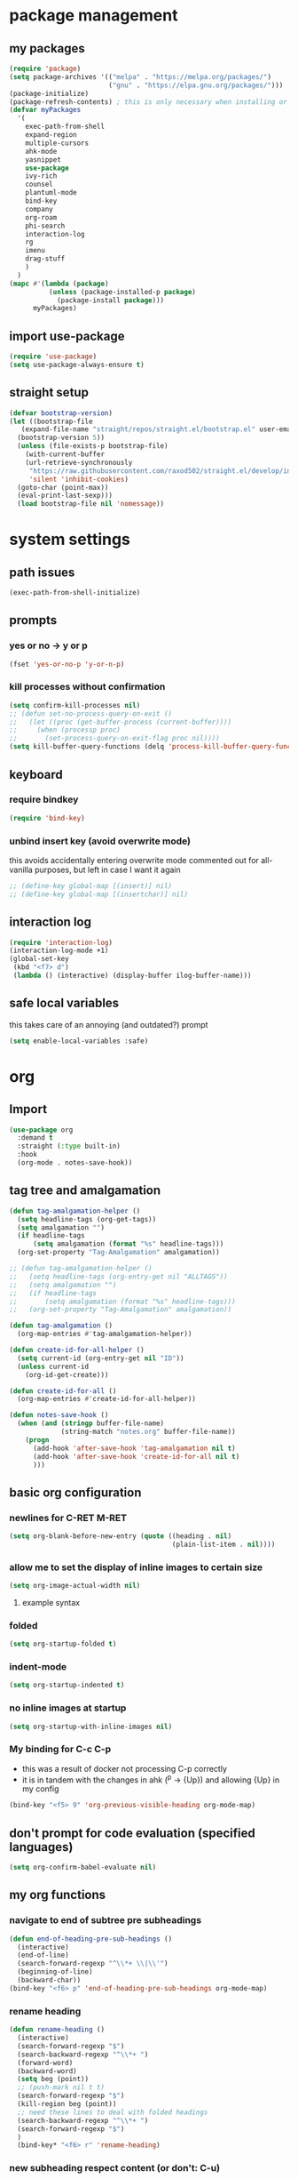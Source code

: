 * package management
** my packages
#+BEGIN_SRC emacs-lisp
  (require 'package)
  (setq package-archives '(("melpa" . "https://melpa.org/packages/")
                           ("gnu" . "https://elpa.gnu.org/packages/")))
  (package-initialize)
  (package-refresh-contents) ; this is only necessary when installing or updating packages (and it slows down startup significantly)
  (defvar myPackages
    '(
      exec-path-from-shell
      expand-region
      multiple-cursors
      ahk-mode
      yasnippet
      use-package
      ivy-rich
      counsel
      plantuml-mode
      bind-key
      company
      org-roam
      phi-search
      interaction-log
      rg
      imenu
      drag-stuff
      )
    )
  (mapc #'(lambda (package)
            (unless (package-installed-p package)
              (package-install package)))
        myPackages)
#+END_SRC
** import use-package
#+BEGIN_SRC emacs-lisp
  (require 'use-package)
  (setq use-package-always-ensure t)
#+END_SRC
** straight setup
#+BEGIN_SRC emacs-lisp
  (defvar bootstrap-version)
  (let ((bootstrap-file
	 (expand-file-name "straight/repos/straight.el/bootstrap.el" user-emacs-directory))
	(bootstrap-version 5))
    (unless (file-exists-p bootstrap-file)
      (with-current-buffer
	  (url-retrieve-synchronously
	   "https://raw.githubusercontent.com/raxod502/straight.el/develop/install.el"
	   'silent 'inhibit-cookies)
	(goto-char (point-max))
	(eval-print-last-sexp)))
    (load bootstrap-file nil 'nomessage))
#+END_SRC
* system settings
** path issues
#+BEGIN_SRC emacs-lisp
(exec-path-from-shell-initialize)
#+END_SRC
** prompts
*** yes or no -> y or p
#+BEGIN_SRC emacs-lisp
(fset 'yes-or-no-p 'y-or-n-p)
#+END_SRC
*** kill processes without confirmation
#+BEGIN_SRC emacs-lisp
  (setq confirm-kill-processes nil)
  ;; (defun set-no-process-query-on-exit ()
  ;;   (let ((proc (get-buffer-process (current-buffer))))
  ;;     (when (processp proc)
  ;;       (set-process-query-on-exit-flag proc nil))))
  (setq kill-buffer-query-functions (delq 'process-kill-buffer-query-function kill-buffer-query-functions))
#+END_SRC
** keyboard
*** require bindkey
#+BEGIN_SRC emacs-lisp
(require 'bind-key)
#+END_SRC
*** unbind insert key (avoid overwrite mode)
this avoids accidentally entering overwrite mode
commented out for all-vanilla purposes, but left in case I want it again
#+BEGIN_SRC emacs-lisp
  ;; (define-key global-map [(insert)] nil)
  ;; (define-key global-map [(insertchar)] nil)
#+END_SRC
** interaction log
#+BEGIN_SRC emacs-lisp
  (require 'interaction-log)
  (interaction-log-mode +1)
  (global-set-key
   (kbd "<f7> d")
   (lambda () (interactive) (display-buffer ilog-buffer-name)))
#+END_SRC
** safe local variables
this takes care of an annoying (and outdated?) prompt
#+BEGIN_SRC emacs-lisp
(setq enable-local-variables :safe)
#+END_SRC
* org
** Import
#+BEGIN_SRC emacs-lisp
  (use-package org
    :demand t
    :straight (:type built-in)
    :hook
    (org-mode . notes-save-hook))
#+END_SRC
** tag tree and amalgamation
#+BEGIN_SRC emacs-lisp
  (defun tag-amalgamation-helper ()
    (setq headline-tags (org-get-tags))
    (setq amalgamation "")
    (if headline-tags
        (setq amalgamation (format "%s" headline-tags)))
    (org-set-property "Tag-Amalgamation" amalgamation))

  ;; (defun tag-amalgamation-helper ()
  ;;   (setq headline-tags (org-entry-get nil "ALLTAGS"))
  ;;   (setq amalgamation "")
  ;;   (if headline-tags
  ;;       (setq amalgamation (format "%s" headline-tags)))
  ;;   (org-set-property "Tag-Amalgamation" amalgamation))

  (defun tag-amalgamation ()
    (org-map-entries #'tag-amalgamation-helper))

  (defun create-id-for-all-helper ()
    (setq current-id (org-entry-get nil "ID"))
    (unless current-id
      (org-id-get-create)))

  (defun create-id-for-all ()
    (org-map-entries #'create-id-for-all-helper))

  (defun notes-save-hook ()
    (when (and (stringp buffer-file-name)
               (string-match "notes.org" buffer-file-name))
      (progn
        (add-hook 'after-save-hook 'tag-amalgamation nil t)
        (add-hook 'after-save-hook 'create-id-for-all nil t)
        )))

#+END_SRC
** basic org configuration
*** newlines for C-RET M-RET
#+BEGIN_SRC emacs-lisp
  (setq org-blank-before-new-entry (quote ((heading . nil)
                                           (plain-list-item . nil))))
#+END_SRC
*** allow me to set the display of inline images to certain size
#+BEGIN_SRC emacs-lisp
  (setq org-image-actual-width nil)
#+END_SRC

**** example syntax
#+ATTR_ORG: :width 100
*** folded
#+BEGIN_SRC emacs-lisp
  (setq org-startup-folded t)
#+END_SRC
*** indent-mode
#+BEGIN_SRC emacs-lisp
  (setq org-startup-indented t)
#+END_SRC
*** no inline images at startup
#+BEGIN_SRC emacs-lisp
(setq org-startup-with-inline-images nil)
#+END_SRC
*** My binding for C-c C-p
- this was a result of docker not processing C-p correctly
- it is in tandem with the changes in ahk (^p -> {Up}) and allowing {Up} in my config
#+BEGIN_SRC emacs-lisp
  (bind-key "<f5> 9" 'org-previous-visible-heading org-mode-map)
#+END_SRC
** don't prompt for code evaluation (specified languages)
#+BEGIN_SRC emacs-lisp
(setq org-confirm-babel-evaluate nil)
#+END_SRC
** my org functions
*** navigate to end of subtree pre subheadings
#+BEGIN_SRC emacs-lisp
  (defun end-of-heading-pre-sub-headings ()
    (interactive)
    (end-of-line)
    (search-forward-regexp "^\\*+ \\|\\'")
    (beginning-of-line)
    (backward-char))
  (bind-key "<f6> p" 'end-of-heading-pre-sub-headings org-mode-map)
#+END_SRC
*** rename heading
#+BEGIN_SRC emacs-lisp
  (defun rename-heading ()
    (interactive)
    (search-forward-regexp "$")
    (search-backward-regexp "^\\*+ ")
    (forward-word)
    (backward-word)
    (setq beg (point))
    ;; (push-mark nil t t)
    (search-forward-regexp "$")
    (kill-region beg (point))
    ;; need these lines to deal with folded headings
    (search-backward-regexp "^\\*+ ")
    (search-forward-regexp "$")
    )
    (bind-key* "<f6> r" 'rename-heading)
#+END_SRC
*** new subheading respect content (or don't: C-u)
would need another function for todos
this needs to be below [[*navigate to end of subtree][navigate to end of subtree]]
#+BEGIN_SRC emacs-lisp
  (defun new-subheading-respect-content ()
    (interactive)
    (cond
     ((equal current-prefix-arg nil)
      (push-mark (point))
      (org-insert-heading-respect-content)
      (org-do-demote)
      (when (looking-at "\n\n") (delete-forward-char 1)))
     ((equal current-prefix-arg '(4))
      (end-of-heading-pre-sub-headings)
      (org-insert-heading)
      (org-do-demote)
      )
     )
    )
  (bind-key "C-M-<return>" 'new-subheading-respect-content org-mode-map)
#+END_SRC
*** navigate to beginning of text be it a heading or a list item
#+BEGIN_SRC emacs-lisp
  (defun my-org-back-to-indentation ()
    (interactive)
    (setq current-line (org-current-line-string))
    (setq is-heading (string-match "^\*+\s.*" current-line))
    (setq is-list-item (string-match "^\s*?-\s.*" current-line))
    (if (or is-heading is-list-item)
        (progn
          (beginning-of-line)
          (forward-word)
          (backward-word))
      (back-to-indentation))
    )

  (bind-key "<f6> 0" 'my-org-back-to-indentation org-mode-map)
#+END_SRC
*** org past subtree
#+BEGIN_SRC emacs-lisp
  (bind-key "<f7> e" 'org-paste-subtree org-mode-map)
#+END_SRC

** make sure regular links still go to chrome
#+BEGIN_SRC emacs-lisp
(when (and (eq system-type 'gnu/linux)
           (string-match
            "Linux.*Microsoft.*Linux"
            (shell-command-to-string "uname -a")))
  (setq
   browse-url-generic-program  "/mnt/c/Windows/System32/cmd.exe"
   browse-url-generic-args     '("/c" "start")
   browse-url-browser-function #'browse-url-generic))
#+END_SRC

** org links
*** no newline after inserting stored link
#+BEGIN_SRC emacs-lisp
  (defun my-insert-last-stored-link ()
    (interactive)
    (org-insert-last-stored-link 1)
    (when (looking-back "^") (delete-backward-char 1)))
#+END_SRC
*** toggle link display
#+BEGIN_SRC emacs-lisp
  (bind-key* "<f6> h" 'org-toggle-link-display)
#+END_SRC
*** org follow link
#+BEGIN_SRC emacs-lisp
  (bind-key* "<f6> t" 'org-open-at-point)
#+END_SRC
*** store link
#+BEGIN_SRC emacs-lisp
  ;; used to save the buffer in emacs, now I do it in qmk
  ;; (defun my-org-store-link ()
  ;;   (interactive)
  ;;   (org-store-link)
  ;;   (when ((string-equal (file-name-extension (buffer-file-name)) "pdf") 
  ;;         (save-buffer))))
  (bind-key* "<f6> i" 'org-store-link)
#+END_SRC
*** insert last stored link
#+BEGIN_SRC emacs-lisp
  (bind-key* "<f6> j" 'my-insert-last-stored-link)
#+END_SRC
** org-goto
note that C-u C-c C-j still allows access to classic interface
#+BEGIN_SRC emacs-lisp
  (setq org-goto-interface 'outline-path-completion)
  (setq org-outline-path-complete-in-steps nil)
  (bind-key* "<f6> q" 'org-goto)
#+END_SRC
** fontify (or don't) todo headlines
#+BEGIN_SRC emacs-lisp
  (with-eval-after-load 'org
    (setq org-fontify-done-headline nil))
#+END_SRC
** agenda
#+BEGIN_SRC emacs-lisp
(setq org-agenda-files '("~/Dropbox"))
#+END_SRC
*** custom commands
#+BEGIN_SRC emacs-lisp
  (setq org-agenda-custom-commands
        '(("t" "test-custom-command"
           (
            (tags "+test+PRIORITY=\"A\"")
            )
           )))
#+END_SRC
** TAB exits isearch and org-cycles
#+BEGIN_SRC emacs-lisp
  (defun my-isearch-org-cycle ()
    (interactive)
    (isearch-exit)
    (org-cycle)
    )
  (bind-key "TAB" 'my-isearch-org-cycle isearch-mode-map)
#+END_SRC
** C-TAB collapses heading
#+BEGIN_SRC emacs-lisp
  (bind-key "C-<tab>" 'outline-hide-subtree org-mode-map)
#+END_SRC
** TODO S-RET for pressing enter on collapsed PROPERTIES
- do I really need this?
- want to respect the collapsed content but press enter to start a new line
- when :PROPERTIES: is collapsed and I want to start typing after it
- org-table-p may be neccessary
  - I think it determines whether or not you're in a table
  - https://emacs.stackexchange.com/questions/34992/elisp-how-to-tell-if-my-cursor-is-inside-an-org-table
- should work by going to the line below (if there is one), going to end, then pressing enter
** drill
#+BEGIN_SRC emacs-lisp
  (straight-use-package '(org-drill :type git :host gitlab :repo "phillord/org-drill"))
#+END_SRC
* magit
#+BEGIN_SRC emacs-lisp
  (straight-use-package '(magit :type git :host github :repo "magit/magit"))
#+END_SRC
* appearances
** frame initialization
*** hide the toolbar
#+BEGIN_SRC emacs-lisp
  (tool-bar-mode -1)
#+END_SRC

*** hide the menubar
#+BEGIN_SRC emacs-lisp
  (menu-bar-mode -1)
#+END_SRC

*** hide the title bar
#+BEGIN_SRC emacs-lisp
  (setq default-frame-alist '((undecorated . t)))
#+END_SRC
** no scratch buffer description
#+BEGIN_SRC emacs-lisp
  (setq initial-scratch-message nil)
#+END_SRC
** rainbow delimiters
#+BEGIN_SRC emacs-lisp
  (use-package rainbow-delimiters
    :hook ((prog-mode . rainbow-delimiters-mode)))
#+END_SRC
** toggle linum mode
#+BEGIN_SRC emacs-lisp
  (bind-key* "<f8> a d" 'linum-mode)
#+END_SRC
** toggle truncate lines
#+BEGIN_SRC emacs-lisp
  (bind-key* "<f8> a e" 'toggle-truncate-lines)
#+END_SRC
** visual line mode (word wrapping)
#+BEGIN_SRC emacs-lisp
(add-hook 'text-mode-hook #'visual-line-mode)
#+END_SRC
** default to not truncating lines in minibuffer
#+BEGIN_SRC emacs-lisp
(add-hook 'minibuffer-setup-hook
      (lambda () (setq truncate-lines nil)))
#+END_SRC
** rainbow mode
nice elpa package that overlays hex color values with their actual color
#+BEGIN_SRC emacs-lisp
  (use-package rainbow-mode)
#+END_SRC
** only show errors (not warnings) on startup
#+BEGIN_SRC emacs-lisp
(setq warning-minimum-level :emergency)
#+END_SRC
* text editing
** duplicate line or region
taken from tuxicity
https://rejeep.github.io/emacs/elisp/2010/03/11/duplicate-current-line-or-region-in-emacs.html
note that M-NumDuplicate or C-u NumDuplicate is the way to prefix multiple
#+BEGIN_SRC emacs-lisp
  (defun duplicate-current-line-or-region (arg)
    "Duplicates the current line or region ARG times.
  If there's no region, the current line will be duplicated. However, if
  there's a region, all lines that region covers will be duplicated."
    (interactive "p")
    (let (beg end (origin (point)))
      (if (and mark-active (> (point) (mark)))
          (exchange-point-and-mark))
      (setq beg (line-beginning-position))
      (if mark-active
          (exchange-point-and-mark))
      (setq end (line-end-position))
      (let ((region (buffer-substring-no-properties beg end)))
        (dotimes (i arg)
          (goto-char end)
          (newline)
          (insert region)
          (setq end (point)))
        (goto-char (+ origin (* (length region) arg) arg)))))
  (bind-key* "<f6> 7" 'duplicate-current-line-or-region)
#+END_SRC
** indentation
*** spaces no tabs
#+BEGIN_SRC emacs-lisp
  (setq-default indent-tabs-mode nil)
#+END_SRC
*** 4 spaces
#+BEGIN_SRC emacs-lisp
  (setq tab-width 4)
  (setq-default tab-width 4)
  (setq indent-line-function 'insert-tab)
  (setq-default c-basic-offset 4)
  (setq tab-stop-list '(4 8 12 16 20 24 28 32 36 40 44 48 52 56 60 64 68 72 76 80))
#+END_SRC
** drag stuff
#+BEGIN_SRC emacs-lisp
  (bind-key* "<f6> x" 'drag-stuff-up) ; lpl+"n"
  (bind-key* "<f6> y" 'drag-stuff-down) ; lpl+"p"
#+END_SRC
** my-delete-all-lines-in-region
different than the built-in in that it deletes the newline before the killed line instead of after
- also I think you have to click built-in twice
#+BEGIN_SRC emacs-lisp
  (defun my-kill-or-copy-all-lines-in-region (kill)
    (interactive)
    (let (char-at vis-ln-md-is-swap tr-wh-is-swap trunc-is-swap end (origin (point)))
      (setq char-at (current-column))
      (if (not truncate-lines)
          (progn
            (if visual-line-mode
                (setq vis-ln-md-is-swap t))
            (toggle-truncate-lines)
            (setq trunc-is-swap t)))
      (if (not show-trailing-whitespace)
          (progn
            (setq show-trailing-whitespace t)
            (setq tr-wh-is-swap t)))
      (if mark-active
          (if (< (point) (mark))
              (exchange-point-and-mark)))
      (setq end (line-end-position))
      (if mark-active
          (exchange-point-and-mark))
      (move-beginning-of-line nil)
      (kill-new "\n" t)
      (append-next-kill)
      (if kill
          (progn
            (kill-region (point) end)
            (if (< 1 (line-number-at-pos (point)))
                (delete-char -1)
              (if (not (eobp))
                  (delete-char 1))))
        (copy-region-as-kill (point) end))
      (if tr-wh-is-swap
          (setq show-trailing-whitespace nil))
      (if trunc-is-swap
          (progn
            (toggle-truncate-lines)
            (if vis-ln-md-is-swap
                (visual-line-mode))))
      (next-line)
      (move-to-column char-at)))

  (defun my-kill-all-lines-in-region ()
    (interactive)
    (my-kill-or-copy-all-lines-in-region t))

  (defun my-copy-all-lines-in-region ()
    (interactive)
    (my-kill-or-copy-all-lines-in-region nil))

  (defun my-paste-line ()
    (interactive)
    (move-end-of-line nil)
    (insert (car kill-ring-yank-pointer))
    )

  (bind-key* "<f6> 4" 'my-kill-all-lines-in-region)
  (bind-key* "<f6> 5" 'my-paste-line)
  (bind-key* "<f6> 6" 'my-copy-all-lines-in-region)
#+END_SRC
*** test my-delete-all-lines-in-region
#+NAME: test-my-kill-or-copy-all-lines-in-region
#+BEGIN_SRC emacs-lisp :tangle no
  (ert-deftest delete-single-line-with-active-region ()
    (with-temp-buffer
      (insert "t1\nt4t5\nt2")
      (beginning-of-buffer)
      (forward-line)
      (forward-char)
      (push-mark (point) nil t)
      (forward-char)
      (forward-char)
      (my-delete-all-lines-in-region)
      (kill-new "t3" t)
      (append-next-kill)
      (mark-whole-buffer)
      (kill-region (point) (mark))
      (should (string= (car kill-ring) "t3t1\nt2"))))

  (ert-deftest delete-2-4-with-empty-1-5 ()
    (with-temp-buffer
      (insert "\n\n\n\n")
      (beginning-of-buffer)
      (forward-line)
      (push-mark (point) nil t)
      (forward-line)
      (forward-line)
      (my-delete-all-lines-in-region)
      (kill-new "t3" t)
      (append-next-kill)
      (mark-whole-buffer)
      (kill-region (point) (mark))
      (should (string= (car kill-ring) "t3\n"))))

  (ert-deftest delete-2-4-with-empty-2 ()
    (with-temp-buffer
      (insert "t1\n\nt5\nt4\nt2")
      (beginning-of-buffer)
      (forward-line)
      (push-mark (point) nil t)
      (forward-line)
      (forward-line)
      (my-delete-all-lines-in-region)
      (kill-new "t3" t)
      (append-next-kill)
      (mark-whole-buffer)
      (kill-region (point) (mark))
      (should (string= (car kill-ring) "t3t1\nt2"))))

  (ert-deftest delete-2-4-with-empty-4 ()
    (with-temp-buffer
      (insert "t1\nt4\nt5\n\nt2")
      (beginning-of-buffer)
      (forward-line)
      (push-mark (point) nil t)
      (forward-line)
      (forward-line)
      (my-delete-all-lines-in-region)
      (kill-new "t3" t)
      (append-next-kill)
      (mark-whole-buffer)
      (kill-region (point) (mark))
      (should (string= (car kill-ring) "t3t1\nt2"))))

  (ert-deftest delete-2-4-with-empty-3 ()
    (with-temp-buffer
      (insert "t1\nt4\n\nt5\nt2")
      (beginning-of-buffer)
      (forward-line)
      (push-mark (point) nil t)
      (forward-line)
      (forward-line)
      (my-delete-all-lines-in-region)
      (kill-new "t3" t)
      (append-next-kill)
      (mark-whole-buffer)
      (kill-region (point) (mark))
      (should (string= (car kill-ring) "t3t1\nt2"))))

  (ert-deftest delete-3-with-empty-2-4 ()
    (with-temp-buffer
      (insert "t1\n\nt4\nt2")
      (beginning-of-buffer)
      (forward-line)
      (forward-line)
      (my-delete-all-lines-in-region)
      (kill-new "t3" t)
      (append-next-kill)
      (mark-whole-buffer)
      (kill-region (point) (mark))
      (should (string= (car kill-ring) "t3t1\n\nt2"))))

  (ert-deftest delete-empty-3-with-empty-2-4 ()
    (with-temp-buffer
      (insert "t1\n\n\nt2")
      (beginning-of-buffer)
      (forward-line)
      (forward-line)
      (my-delete-all-lines-in-region)
      (kill-new "t3" t)
      (append-next-kill)
      (mark-whole-buffer)
      (kill-region (point) (mark))
      (should (string= (car kill-ring) "t3t1\n\nt2"))))

  (ert-deftest delete-last-with-empty-previous ()
    (with-temp-buffer
      (insert "t1\n\nt2")
      (end-of-buffer)
      (my-delete-all-lines-in-region)
      (kill-new "t3" t)
      (append-next-kill)
      (mark-whole-buffer)
      (kill-region (point) (mark))
      (should (string= (car kill-ring) "t3t1\n"))))

  (ert-deftest delete-1-with-text-2 ()
    (with-temp-buffer
      (insert "t1\nt2")
      (beginning-of-buffer)
      (my-delete-all-lines-in-region)
      (kill-new "t3" t)
      (append-next-kill)
      (mark-whole-buffer)
      (kill-region (point) (mark))
      (should (string= (car kill-ring) "t3t2"))))

  (ert-deftest delete-1-with-empty-2 ()
    (with-temp-buffer
      (insert "t1\n")
      (beginning-of-buffer)
      (my-delete-all-lines-in-region)
      (kill-new "t3" t)
      (append-next-kill)
      (mark-whole-buffer)
      (kill-region (point) (mark))
      (should (string= (car kill-ring) "t3"))))

  (ert-deftest delete-empty-2 ()
    (with-temp-buffer
      (insert "t1\n\nt3")
      (beginning-of-buffer)
      (forward-line)
      (my-delete-all-lines-in-region)
      (kill-new "t4" t)
      (kill-region (point-min) (point-max))
      (should (string= (car kill-ring) "t4t1\nt3"))))

  (ert-deftest delete-empty-3-with-empty-2 ()
    (with-temp-buffer
      (insert "t1\n\n\nt3")
      (beginning-of-buffer)
      (forward-line)
      (forward-line)
      (my-delete-all-lines-in-region)
      (kill-new "t4" t)
      (append-next-kill)
      (mark-whole-buffer)
      (kill-region (point) (mark))
      (should (string= (car kill-ring) "t4t1\n\nt3"))))

  (ert-deftest delete-empty-2-with-empty-3 ()
    (with-temp-buffer
      (insert "t1\n\n\nt3")
      (beginning-of-buffer)
      (forward-line)
      (my-delete-all-lines-in-region)
      (kill-new "t4" t)
      (append-next-kill)
      (mark-whole-buffer)
      (kill-region (point) (mark))
      (should (string= (car kill-ring) "t4t1\n\nt3"))))

  (ert-deftest delete-2 ()
    (with-temp-buffer
      (insert "t1\nt2\nt3")
      (beginning-of-buffer)
      (forward-line)
      (my-delete-all-lines-in-region)
      (kill-new "t4" t)
      (mark-whole-buffer)
      (append-next-kill)
      (kill-region (point) (mark))
      (should (string= (car kill-ring) "t4t1\nt3"))))

  (ert-deftest delete-empty-1-with-text-2 ()
    (find-file "test1.txt")
    (mark-whole-buffer)
    (kill-region (point) (mark))
    (insert "\nt1")
    (beginning-of-buffer)
    (my-delete-all-lines-in-region)
    (kill-new "t3" t)
    (mark-whole-buffer)
    (append-next-kill)
    (kill-region (point) (mark))
    (set-buffer-modified-p nil)
    (kill-this-buffer)
    (should (string= (car kill-ring) "t3t1")))

  (ert-deftest delete-empty-1-with-empty-2 ()
    (find-file "test.txt")
    (mark-whole-buffer)
    (kill-region (point) (mark))
    (insert "\n\n")
    (beginning-of-buffer)
    (my-delete-all-lines-in-region)
    (kill-new "t3" t)
    (mark-whole-buffer)
    (append-next-kill)
    (kill-region (point) (mark))
    (set-buffer-modified-p nil)
    (kill-this-buffer)
    (should (string= (car kill-ring) "t3\n")))

  (ert-deftest delete-only-1-3-with-empty-1-3 ()
    (find-file "test.txt")
    (mark-whole-buffer)
    (kill-region (point) (mark))
    (insert "\nt1\n")
    (beginning-of-buffer)
    (push-mark (point) nil t)
    (forward-line)
    (forward-line)
    (my-delete-all-lines-in-region)
    (setq test (car kill-ring))
    (mark-whole-buffer)
    (kill-region (point) (mark))
    (set-buffer-modified-p nil)
    (kill-this-buffer)
    (should (string= (car kill-ring) test)))

  (ert-deftest delete-2-4-with-empty-2-4 ()
    (find-file "test.txt")
    (mark-whole-buffer)
    (kill-region (point) (mark))
    (insert "t2\n\nt4\n\nt1")
    (beginning-of-buffer)
    (forward-line)
    (push-mark (point) t t)
    (forward-line)
    (forward-line)
    (my-delete-all-lines-in-region)
    (kill-new "t3" t)
    (mark-whole-buffer)
    (append-next-kill)
    (kill-region (point) (mark))
    (set-buffer-modified-p nil)
    (kill-this-buffer)
    (should (string= (car kill-ring) "t3t2\nt1")))

  (ert-deftest delete-2-4-with-empty-2-4-reverse ()
    (find-file "test.txt")
    (mark-whole-buffer)
    (kill-region (point) (mark))
    (insert "t2\n\nt4\n\nt1")
    (beginning-of-buffer)
    (forward-line)
    (forward-line)
    (forward-line)
    (push-mark (point) t t)
    (previous-line)
    (previous-line)
    (my-delete-all-lines-in-region)
    (kill-new "t3" t)
    (mark-whole-buffer)
    (append-next-kill)
    (kill-region (point) (mark))
    (set-buffer-modified-p nil)
    (kill-this-buffer)
    (should (string= (car kill-ring) "t3t2\nt1")))

  (ert-deftest delete-2-4 ()
    (find-file "test.txt")
    (mark-whole-buffer)
    (kill-region (point) (mark))
    (insert "t2\nt5\nt4\nt6\nt1")
    (beginning-of-buffer)
    (forward-line)
    (push-mark (point) t t)
    (forward-line)
    (forward-line)
    (my-delete-all-lines-in-region)
    (kill-new "t3" t)
    (mark-whole-buffer)
    (append-next-kill)
    (kill-region (point) (mark))
    (set-buffer-modified-p nil)
    (kill-this-buffer)
    (should (string= (car kill-ring) "t3t2\nt1")))

  (ert-deftest delete-2-4-reverse ()
    (find-file "test.txt")
    (mark-whole-buffer)
    (kill-region (point) (mark))
    (insert "t2\nt5\nt4\nt6\nt1")
    (beginning-of-buffer)
    (forward-line)
    (forward-line)
    (forward-line)
    (push-mark (point) t t)
    (previous-line)
    (previous-line)
    (my-delete-all-lines-in-region)
    (kill-new "t3" t)
    (mark-whole-buffer)
    (append-next-kill)
    (kill-region (point) (mark))
    (set-buffer-modified-p nil)
    (kill-this-buffer)
    (should (string= (car kill-ring) "t3t2\nt1")))

  (ert-deftest delete-empty-last-with-text-previous ()
    (find-file "test.txt")
    (mark-whole-buffer)
    (kill-region (point) (mark))
    (insert "t1\n\n")
    (beginning-of-buffer)
    (forward-line)
    (forward-line)
    (push-mark (point) t t)
    (my-delete-all-lines-in-region)
    (kill-new "t3" t)
    (mark-whole-buffer)
    (append-next-kill)
    (kill-region (point) (mark))
    (set-buffer-modified-p nil)
    (kill-this-buffer)
    (should (string= (car kill-ring) "t3t1\n")))

                                          ; add a test for kill a region or line and then adding another immediately (it should prepend)
  (ert-deftest kill-1-2 ()
    (with-temp-buffer
      ;; (with-current-buffer (get-buffer-create "debug-buffer")
      ;;   (view-buffer-other-window (current-buffer))
      (insert "t1\nt2\nt3\nt4")
      (beginning-of-buffer)
      (push-mark (point) nil t)
      (forward-line)
      (my-kill-or-copy-all-lines-in-region)
      (with-temp-buffer
        (insert (car kill-ring))
        (kill-new "t5" t)
        (kill-region (point-min) (point-max)))
      (should (string= (car kill-ring) "t5\nt1\nt2"))))

  (ert-deftest kill-2-3-with-empty-1 ()
    (with-temp-buffer
      (insert "\nt2\nt3\nt4")
      (beginning-of-buffer)
      (forward-line)
      (push-mark (point) nil t)
      (forward-line)
      (my-kill-or-copy-all-lines-in-region)
      (kill-new "t5" t)
      (append-next-kill)
      (mark-whole-buffer)
      (kill-region (point) (mark))
      (should (string= (car kill-ring) "t5\nt4"))))

  (ert-deftest kill-2-3-with-empty-1-2 ()
    (with-temp-buffer
      (insert "\n\nt3\nt4")
      (beginning-of-buffer)
      (forward-line)
      (push-mark (point) nil t)
      (forward-line)
      (my-kill-or-copy-all-lines-in-region)
      (kill-new "t5" t)
      (append-next-kill)
      (mark-whole-buffer)
      (kill-region (point) (mark))
      (should (string= (car kill-ring) "t5\nt4"))))
#+END_SRC
*** testplan
**** kill-line
**** copy-line
**** kill-2-4
**** kill-2-4-reverse
**** copy-2-4
**** copy-2-4-reverse
**** killing a few lines one at a time can then be yanked correctly
** commenting
found this on stack overflow
name based on functionality being like eclipse
#+BEGIN_SRC emacs-lisp
  (defun comment-eclipse ()
    (interactive)
    (let ((start (line-beginning-position))
          (end (line-end-position)))
      (when (or (not transient-mark-mode) (region-active-p))
        (setq start (save-excursion
                      (goto-char (region-beginning))
                      (beginning-of-line)
                      (point))
              end (save-excursion
                    (goto-char (region-end))
                    (end-of-line)
                    (point))))
      (comment-or-uncomment-region start end)))
  (bind-key* (kbd "<f7> a") 'comment-eclipse)
#+END_SRC
** multiple cursors
*** lists of commands to run once/for all
this needs to be run before requiring multiple cursors
#+BEGIN_SRC emacs-lisp
  (setq mc/list-file "~/.emacs.d/.mc-lists.el")
#+END_SRC
*** setup
#+BEGIN_SRC emacs-lisp
  (require 'multiple-cursors)
#+END_SRC
*** hotkeys
#+BEGIN_SRC emacs-lisp
  (bind-key* "<f6> k" 'mc/mark-next-like-this)
  (bind-key* "<f6> l" 'mc/mark-previous-like-this)
  (bind-key* "<f6> m" 'mc/mark-all-like-this)
  (bind-key* "<f6> n" 'mc/unmark-next-like-this)
  (bind-key* "<f6> o" 'mc/unmark-previous-like-this)
  (bind-key* "<mouse-8>" 'mc/add-cursor-on-click) ;; qmk btn4 reads as 8
#+END_SRC
*** phi-search
#+BEGIN_SRC emacs-lisp
  (require 'phi-search)
#+END_SRC
** expand region
#+BEGIN_SRC emacs-lisp
  (use-package expand-region
    :defer 3
    :config
    (defun my-mark-symbol ()
      (interactive)
      (push-mark)
      (er/mark-symbol))
    (defun my-mark-word ()
      (interactive)
      (push-mark)
      (er/mark-word))
    (defun my-mark-inside-quotes ()
      (interactive)
      (push-mark)
      (er/mark-inside-quotes))
    (defun my-mark-outside-quotes ()
      (interactive)
      (push-mark)
      (er/mark-outside-quotes))
    (defun my-mark-outside-pairs ()
      (interactive)
      (push-mark)
      (er/mark-outside-pairs))
    (defun my-mark-inside-pairs ()
      (interactive)
      (push-mark)
      (er/mark-inside-pairs))
    (defun my-mark-comment ()
      (interactive)
      (push-mark)
      (er/mark-comment))
    (defun my-mark-next-accessor ()
      (interactive)
      (push-mark)
      (er/mark-next-accessor))
    (defun my-mark-method-call ()
      (interactive)
      (push-mark)
      (er/mark-method-call))
    (bind-key* "<f5> t" 'my-mark-symbol)
    (bind-key* "<f5> u" 'my-mark-word)
    (bind-key* "<f5> y" 'my-mark-inside-quotes)
    (bind-key* "<f5> x" 'my-mark-outside-quotes)
    (bind-key* "<f5> 5" 'my-mark-outside-pairs)
    (bind-key* "<f5> 6" 'my-mark-inside-pairs)
    (bind-key* "<f6> 2" 'my-mark-comment)
    (bind-key* "<f6> 1" 'my-mark-next-accessor)
    (bind-key* "<f6> 3" 'my-mark-method-call)
    )
#+END_SRC
** electric pair mode
- test 
#+BEGIN_SRC emacs-lisp
  (electric-pair-mode)

  ;; inhibit double and single quotes (because there is a bug with double quotes in org mode)
  ;; bug: if you type (no quotes here, just literal typing) "test", then "test"" appears
  ;; this extra " causes problems
  (setq electric-pair-inhibit-predicate
        (lambda (c)
          (if (or (char-equal c ?\') (char-equal c ?\")) t (electric-pair-default-inhibit c))))
#+END_SRC
** shift by indentation
#+BEGIN_SRC emacs-lisp
  (defun my-indent-shift-left ()
    (interactive
     (progn
       (if mark-active
           (if (> (point) (mark))
               (exchange-point-and-mark)))
       (let ((deactivate-mark nil))
         (if mark-active
             (indent-rigidly (line-beginning-position) (region-end) (- 4))
           (indent-rigidly (line-beginning-position) (line-end-position) (- 4)))))
     )
    )

  (defun my-indent-shift-right ()
    (interactive
     (progn
       (if mark-active
           (if (> (point) (mark))
               (exchange-point-and-mark)))
       (let ((deactivate-mark nil))
         (if mark-active
             (indent-rigidly (line-beginning-position) (region-end) 4)
           (indent-rigidly (line-beginning-position) (line-end-position) 4))))
     )
    )

  (bind-key* "<f5> n" 'my-indent-shift-right)
  (bind-key* "<f5> o" 'my-indent-shift-left)
#+END_SRC
** yasnippet
*** setup
#+BEGIN_SRC emacs-lisp
  (add-to-list 'load-path "~/.emacs.d/elpa/yasnippet-0.14.0")
  (require 'yasnippet)
  (yas-global-mode 1)
#+END_SRC
*** expand snippets custom binding
#+BEGIN_SRC emacs-lisp
  (bind-key* "<f6> s" 'yas-expand)
#+END_SRC
*** remove tab binding
#+BEGIN_SRC emacs-lisp 
  (define-key yas-minor-mode-map [(tab)] nil)
  (define-key yas-minor-mode-map (kbd "TAB") nil)
#+END_SRC
** spelling command shorten 
#+BEGIN_SRC emacs-lisp
  (bind-key* "<f6> 8" 'ispell-word)
#+END_SRC
** kill word
#+BEGIN_SRC emacs-lisp
  (bind-key* "<f7> b" 'kill-word)
#+END_SRC
* completion
** ivy
#+BEGIN_SRC emacs-lisp
  (use-package ivy
    :demand t
    :config
    (setq ivy-re-builders-alist
          '((t . ivy--regex-fuzzy)))
    (setq ivy-use-virtual-buffers t)
    (setq ivy-count-format "(%d/%d) ")
    (setq ivy-height 15)
    (setq ivy-display-style 'fancy)
    (defun my-swiper ()
      (interactive)
      (setq search-invisible t)
      (swiper)
      (setq search-invisible nil)
      )
    (bind-key* "<f6> z" 'my-swiper)
    (bind-key* "<f5> s" 'counsel-imenu)
    (bind-key* "<f7> c" 'counsel-M-x)
    (bind-key* "<f6> 9" 'counsel-find-file)
    (ivy-mode))
#+END_SRC
*** ivy rich
a lot of this is dealing with some performance issues associated with ivy rich
#+BEGIN_SRC emacs-lisp
  (use-package ivy-rich
    :after all-the-icons-ivy-rich
    :config
    (ivy-rich-mode 1)
    (setcdr (assq t ivy-format-functions-alist) #'ivy-format-function-line)
    (ivy-rich-project-root-cache-mode)
    (eval-after-load 'ivy-rich
      (progn
        (defvar ek/ivy-rich-cache
          (make-hash-table :test 'equal))

        (defun ek/ivy-rich-cache-lookup (delegate candidate)
          (let ((result (gethash candidate ek/ivy-rich-cache)))
            (unless result
              (setq result (funcall delegate candidate))
              (puthash candidate result ek/ivy-rich-cache))
            result))

        (defun ek/ivy-rich-cache-reset ()
          (clrhash ek/ivy-rich-cache))

        (defun ek/ivy-rich-cache-rebuild ()
          (mapc (lambda (buffer)
                  (ivy-rich--ivy-switch-buffer-transformer (buffer-name buffer)))
                (buffer-list)))

        (defun ek/ivy-rich-cache-rebuild-trigger ()
          (ek/ivy-rich-cache-reset)
          (run-with-idle-timer 1 nil 'ek/ivy-rich-cache-rebuild))

        (advice-add 'ivy-rich--ivy-switch-buffer-transformer :around 'ek/ivy-rich-cache-lookup)
        (advice-add 'ivy-switch-buffer :after 'ek/ivy-rich-cache-rebuild-trigger)))

    )
#+END_SRC
** company
#+BEGIN_SRC emacs-lisp
  (use-package company
    :defer t
    :hook
    (prog-mode . company-mode)
    (text-mode . company-mode)
    (ahk-mode . company-mode)
    :bind
    (:map company-active-map
          ("<tab>" . company-complete-common))
    :custom
    (company-require-match nil)
    (company-idle-delay 0)
    :config
    (defun my-company-prog-hook ()
      (setq-local company-backends '((company-dabbrev-code company-files))))
    (defun my-company-text-hook ()
      (setq-local company-backends '((company-files))))
    (add-hook 'prog-mode-hook #'my-company-prog-hook)
    (add-hook 'text-mode-hook #'my-company-text-hook)
    )

#+END_SRC
*** company with lsp (old)
;#+BEGIN_SRC emacs-lisp
(use-package company
  :defer t
  :after lsp-mode
  :hook
  (lsp-mode . company-mode)
  :bind
  (:map company-active-map
        ("<tab>" . company-complete-selection))
  (:map lsp-mode-map
        ("<tab>" . company-indent-or-complete-common))
  :custom
  ;; (company-minimum-prefix-length 0)
  (company-idle-delay 0.1)
  :config
  (setq lsp-completion-provider :capf))

(use-package company-box
  :defer t
  :hook (company-mode . company-box-mode))

(use-package company-posframe
  :after company
  :init (company-posframe-mode 1)
  :diminish)

(use-package company-irony
  :after company
  :config
  (add-to-list 'company-backends 'company-irony))


#+END_SRC
** flx
#+BEGIN_SRC emacs-lisp
(use-package flx)
#+END_SRC
* selection
** delete highlighted text
#+BEGIN_SRC emacs-lisp
  (delete-selection-mode 1)
#+END_SRC
** shift selection
#+BEGIN_SRC emacs-lisp
  (setq shift-select-mode t)
#+END_SRC
* clipboard
#+BEGIN_SRC emacs-lisp
  (setq save-interprogram-paste-before-kill t)
#+END_SRC
** clipboard access in terminal mode (-nw)
- probably need to check what system is being used and act accordingly
  - that is to say: only do this if alacritty wsl
#+BEGIN_SRC emacs-lisp
  (use-package clipetty
    :demand t
    :ensure t
    :hook (after-init . global-clipetty-mode))
#+END_SRC

* navigation
** scrolling
*** vertical scroll step
#+BEGIN_SRC emacs-lisp
  (setq mouse-wheel-scroll-amount '(1 ((shift) . 1)))
#+END_SRC
*** disable notification about horizonal scrolling
#+BEGIN_SRC emacs-lisp
(put 'scroll-left 'disabled nil)
#+END_SRC
*** preserve screen position
#+BEGIN_SRC emacs-lisp
(setq scroll-preserve-screen-position 'always)
#+END_SRC
*** half page and one line scroll
these are from view.el in master
#+BEGIN_SRC emacs-lisp
  (autoload 'View-scroll-half-page-forward "view")
  (autoload 'View-scroll-half-page-backward "view")
  (autoload 'View-scroll-line-forward "view")
  (autoload 'View-scroll-line-backward "view")
  (global-set-key (kbd "<f7> f") 'View-scroll-half-page-forward)
  (global-set-key (kbd "<f7> g") 'View-scroll-half-page-backward)
  (global-set-key (kbd "<f5> w") 'View-scroll-line-forward)
  (global-set-key (kbd "<f5> v") 'View-scroll-line-backward)
#+END_SRC
** paragraph motion and shift selection
#+BEGIN_SRC emacs-lisp
  ;; custom functions because paragraph shift selection
  ;; doesn't work the way I like out of the box
  (defun my-backward-paragraph-with-shift-select ()
    (interactive)
    (setq this-command-keys-shift-translated t)
    (call-interactively 'backward-paragraph))
  (defun my-forward-paragraph-with-shift-select ()
    (interactive)
    (setq this-command-keys-shift-translated t)
    (call-interactively 'forward-paragraph))

  (bind-key* "<f5> 3" 'forward-paragraph)
  (bind-key* "S-<f5> #" 'my-forward-paragraph-with-shift-select)
  (bind-key* "<f5> 2" 'backward-paragraph)
  (bind-key* "S-<f5> @" 'my-backward-paragraph-with-shift-select)
#+END_SRC
** TODO avy
#+BEGIN_SRC emacs-lisp
  (setq search-invisible nil)

  (setq org-tags-column    0)

  (use-package avy
    :custom
    (avy-all-windows nil)
    :config
    (setq avy-timeout-seconds 100
          )
    (setq avy-keys (number-sequence ?a ?z))
    :custom-face
    (avy-goto-char-timer-face ((t (:background "white" :foreground "black" :weight bold :underline "red" :weight bold))))
    (avy-lead-face ((t (:background "white" :foreground "#8B0000"))))
    (avy-lead-face-0 ((t (:background "white" :foreground "#8B0000"))))
    (avy-lead-face-1 ((t (:background "white" :foreground "#8B0000"))))
    (avy-lead-face-2 ((t (:background "white" :foreground "#8B0000"))))
    (avy-background-face ((t (:background "white" :foreground "#8B0000"))))
    )
  (bind-key* "<f5> 1" 'avy-goto-char-timer)
#+END_SRC

** mark ring 
*** is mark at point
#+BEGIN_SRC emacs-lisp
(defun marker-is-point-p (marker)
  "test if marker is current point"
  (and (eq (marker-buffer marker) (current-buffer))
       (= (marker-position marker) (point))))
#+END_SRC
*** local push mark maybe
#+BEGIN_SRC emacs-lisp
  (defun push-local-mark-maybe () 
    "push mark onto `local-mark-ring' if mark head or tail is not current location"
    (if (not mark-ring) (error "local-mark-ring empty")
      (unless (or (marker-is-point-p (car mark-ring))
                  (marker-is-point-p (car (reverse mark-ring))))
        (push-mark)
        (pop-to-mark-command))))
#+END_SRC
*** local back mark
#+BEGIN_SRC emacs-lisp
    (defun backward-local-mark()
      "pop local mark, pushing current point if not on ring"
      (interactive)
      (push-local-mark-maybe)
      (pop-to-mark-command))
(bind-key* "<f6> v" 'backward-local-mark)
#+END_SRC

*** local forward mark
#+BEGIN_SRC emacs-lisp
(defun unpop-to-mark-command ()
  "Unpop off mark ring. Does nothing if mark ring is empty."
  (interactive)
  (push-local-mark-maybe)
      (when mark-ring
        (setq mark-ring (cons (copy-marker (mark-marker)) mark-ring))
        (set-marker (mark-marker) (car (last mark-ring)) (current-buffer))
        (when (null (mark t)) (ding))
        (setq mark-ring (nbutlast mark-ring))
        (goto-char (marker-position (car (last mark-ring))))))
(bind-key* "<f5> z" 'unpop-to-mark-command)
#+END_SRC
*** global push mark maybe
#+BEGIN_SRC emacs-lisp
  (defun push-global-mark-maybe () 
    "push mark onto `global-mark-ring' if mark head or tail is not current location"
    (if (not global-mark-ring) (error "global-mark-ring empty")
      (unless (or (marker-is-point-p (car global-mark-ring))
                  (marker-is-point-p (car (reverse global-mark-ring))))
        (push-mark))))
#+END_SRC
*** global back mark
#+BEGIN_SRC emacs-lisp
(defun backward-global-mark () 
  "use `pop-global-mark', pushing current point if not on ring."
  (interactive)
  (push-global-mark-maybe)
  (when (marker-is-point-p (car global-mark-ring))
    (call-interactively 'pop-global-mark))
  (call-interactively 'pop-global-mark))
(bind-key* "<f6> u" 'backward-global-mark)
#+END_SRC
*** global forward mark
#+BEGIN_SRC emacs-lisp
(defun forward-global-mark ()
  "hack `pop-global-mark' to go in reverse, pushing current point if not on ring."
  (interactive)
  (push-global-mark-maybe)
  (setq global-mark-ring (nreverse global-mark-ring))
  (when (marker-is-point-p (car global-mark-ring))
    (call-interactively 'pop-global-mark))
  (call-interactively 'pop-global-mark)
  (setq global-mark-ring (nreverse global-mark-ring)))
(bind-key* "<f6> f" 'forward-global-mark)
#+END_SRC
** TODO block, indentation, whitespace nav
- have to work on this to get it to install and run correctly
- because it's not in melpa (block-nav)
- delete this list if installation goes smoothly
#+BEGIN_SRC emacs-lisp
  (use-package block-nav
    :straight (block-nav :type git :host github :repo "nixin72/block-nav.el")
    :custom
    (block-nav-move-skip-shallower t)
    :config
    (defun my-block-nav-next-block ()
      (interactive)
      (back-to-indentation)
      (block-nav-next-block))
    (defun my-block-nav-previous-block ()
      (interactive)
      (back-to-indentation)
      (block-nav-previous-block))
    (defun my-block-nav-next-indentation-level ()
      (interactive)
      (back-to-indentation)
      (block-nav-next-indentation-level))
    (defun my-block-nav-previous-indentation-level ()
      (interactive)
      (back-to-indentation)
      (block-nav-previous-indentation-level))
    (defun my-block-nav-prog-bindings ()
      (bind-key "C-c C-n" 'my-block-nav-next-block prog-mode-map)
      (bind-key "<f5> 9" 'my-block-nav-previous-block prog-mode-map)
      (bind-key "<f6> p" 'my-block-nav-next-indentation-level prog-mode-map)
      (bind-key '"C-c C-u" 'my-block-nav-previous-indentation-level prog-mode-map)    
      )
    (defun my-block-nav-python-bindings ()
      (bind-key "C-c C-n" 'my-block-nav-next-block python-mode-map)
      (bind-key "<f5> 9" 'my-block-nav-previous-block python-mode-map)
      (bind-key "<f6> p" 'my-block-nav-next-indentation-level python-mode-map)
      (bind-key '"C-c C-u" 'my-block-nav-previous-indentation-level python-mode-map)
      )
    (defun my-block-nav-c-bindings ()
      (bind-key "C-c C-n" 'my-block-nav-next-block c-mode-base-map)
      (bind-key "<f5> 9" 'my-block-nav-previous-block c-mode-base-map)
      (bind-key "<f6> p" 'my-block-nav-next-indentation-level c-mode-base-map)
      (bind-key '"C-c C-u" 'my-block-nav-previous-indentation-level c-mode-base-map)
      )
    (defun my-block-nav-c++-bindings ()
      (bind-key "C-c C-n" 'my-block-nav-next-block c++-mode-map)
      (bind-key "<f5> 9" 'my-block-nav-previous-block c++-mode-map)
      (bind-key "<f6> p" 'my-block-nav-next-indentation-level c++-mode-map)
      (bind-key '"C-c C-u" 'my-block-nav-previous-indentation-level c++-mode-map)
      )
    :hook
    (prog-mode . my-block-nav-prog-bindings)
    (python-mode . my-block-nav-python-bindings)
    (c-mode . my-block-nav-c-bindings)
    (c++-mode . my-block-nav-c++-bindings)
    )
  (use-package spatial-navigate
    :straight (:package "spatial-navigate" :host nil :type git :repo "https://codeberg.org/ideasman42/emacs-spatial-navigate.git")
    :config
    (defun my-spatial-navigate-prog-bindings ()
      (bind-key "C-c C-f" 'spatial-navigate-forward-vertical-bar prog-mode-map)
      (bind-key "C-c C-b" 'spatial-navigate-backward-vertical-bar prog-mode-map)
      )
    (defun my-spatial-navigate-python-bindings ()
      (bind-key "C-c C-f" 'spatial-navigate-forward-vertical-bar python-mode-map)
      (bind-key "C-c C-b" 'spatial-navigate-backward-vertical-bar python-mode-map)
      )
    (defun my-spatial-navigate-c-bindings ()
      (bind-key "C-c C-f" 'spatial-navigate-forward-vertical-bar c-mode-base-map)
      (bind-key "C-c C-b" 'spatial-navigate-backward-vertical-bar c-mode-base-map)
      )
    (defun my-spatial-navigate-c++-bindings ()
      (bind-key "C-c C-f" 'spatial-navigate-forward-vertical-bar c++-mode-map)
      (bind-key "C-c C-b" 'spatial-navigate-backward-vertical-bar c++-mode-map)
      )
    :hook
    (prog-mode . my-spatial-navigate-prog-bindings)
    (python-mode . my-spatial-navigate-python-bindings)
    (c-mode . my-spatial-navigate-c-bindings)
    (c++-mode . my-spatial-navigate-c++-bindings)
    )
#+END_SRC
** visible mark
my repo coming from:  https://git.sr.ht/~iank/visible-mark
which is the new location originally moved from: https://gitlab.com/iankelling/visible-mark
#+BEGIN_SRC emacs-lisp
  (straight-use-package '(visible-mark :type git :host github :repo "nathanvercaemert/visible-mark"))
  (defface visible-mark-active
    '((((type tty) (class mono)))
      (t (:background "magenta"))) "")
  (defface visible-mark-face1
    '((((type tty) (class mono)))
      (t (:background "light salmon" :foreground "black")))  
    "Example face which can be customized and added to subsequent face lists."
    :group 'visible-mark)
  (defface visible-mark-face2
    '((((type tty) (class mono)))
      (t (:background "light goldenrod" :foreground "black")))
    "Example face which can be customized and added to subsequent face lists."
    :group 'visible-mark)
  (setq visible-mark-max 2)
  (setq visible-mark-faces `(visible-mark-face1 visible-mark-face2))
  (require 'visible-mark)
  (global-visible-mark-mode 1)
#+END_SRC
** sentences have one space after period
#+BEGIN_SRC emacs-lisp
(setq sentence-end-double-space nil)
#+END_SRC

* window/buffer functions
** split window
#+BEGIN_SRC emacs-lisp
  (defun my-split-window-vertical ()
    (interactive)
    (split-window-below)
    (other-window 1)
    (balance-windows))
  (defun my-split-window-horizontal ()
    (interactive)
    (split-window-right)
    (other-window 1)
    (balance-windows))
    (bind-key* "<f8> a a" 'my-split-window-vertical)
    (bind-key* "<f8> a b" 'my-split-window-horizontal)
#+END_SRC
** kill window
#+BEGIN_SRC emacs-lisp
  (defun my-kill-window ()
    (interactive)
    (delete-window)
    (balance-windows))
    (bind-key* "<f8> a c" 'my-kill-window)

#+END_SRC
** kill this buffer
#+BEGIN_SRC emacs-lisp
  (setq not-to-kill-buffer-list '("*scratch*" "*Messages*"))
  (defun kill-buffer-but-not-some ()
    (interactive)
    (if (member (buffer-name (current-buffer)) not-to-kill-buffer-list)
        (bury-buffer)
      (kill-buffer (current-buffer))))
  (bind-key* "<f8> a f" 'kill-buffer-but-not-some)
#+END_SRC
** windmove
#+BEGIN_SRC emacs-lisp
  (bind-key* "<f5> k" 'windmove-right)
  (bind-key* "<f5> h" 'windmove-up)
  (bind-key* "<f5> i" 'windmove-left)
  (bind-key* "<f5> l" 'windmove-down)
#+END_SRC
** my delete other windows
I think this forces the "only window" functionality. I've had some issues with the window I want to become the only window not becomming the only window.
#+BEGIN_SRC emacs-lisp
  (defun my-delete-other-windows ()
    (interactive)
    (setq temp ignore-window-parameters)
    (setq ignore-window-parameters t)
    (delete-other-windows)
    (setq ignore-window-parameters temp)
    )
  (bind-key* "<f5> m" 'my-delete-other-windows)
#+END_SRC
* bookmarks
** only list the names of bookmarks
#+BEGIN_SRC emacs-lisp
  (setq bookmark-bmenu-toggle-filenames nil)
#+END_SRC

** save bookmarks with every bookmark action
#+BEGIN_SRC emacs-lisp
(setq bookmark-save-flag 1)
#+END_SRC
* (auto revert) reload files when changed externally
** turn auto-revert-mode on everywhere
#+BEGIN_SRC emacs-lisp
  (global-auto-revert-mode)
#+END_SRC
** set auto-revert so that it's time based instead of system notification
#+BEGIN_SRC emacs-lisp
(setq auto-revert-verbose nil)
(setq auto-revert-interval 1)
#+END_SRC

* TODO plantuml
;#+BEGIN_SRC emacs-lisp
  (use-package plantuml-mode
    :mode "\\.plantuml\\'")
  (setq org-plantuml-jar-path (expand-file-name "~/Utilities/plantuml.jar"))
  (add-to-list 'org-src-lang-modes '("plantuml" . plantuml))
  (org-babel-do-load-languages 'org-babel-load-languages '((plantuml . t)))
  (setq plantuml-indent-level 4)
#+END_SRC
* org roam
** directory
#+BEGIN_SRC emacs-lisp
(setq org-roam-directory (file-truename "~/Dropbox/"))
#+END_SRC
* shell
#+BEGIN_SRC emacs-lisp
  (bind-key* "<f6> d" 'shell)
  (defun create-named-shell ()
    "creates a shell with a given name"
    (interactive);; "Prompt\n shell name:")
    (let ((shell-name (read-string "shell name: " nil)))
    (shell (concat "*" shell-name "*"))))
  (bind-key* "<f6> g" 'create-named-shell)
#+END_SRC
* dired
** do what I mean target
#+BEGIN_SRC emacs-lisp
(setq dired-dwim-target t)
#+END_SRC
** make file sizes make sense
#+BEGIN_SRC emacs-lisp
(setq dired-free-space-args "-Pm")
#+END_SRC
** make copies recursive always
#+BEGIN_SRC emacs-lisp
(setq dired-recursive-copies 'always)
#+END_SRC
* flyspell
** basic emacswiki setup
#+BEGIN_SRC emacs-lisp
  (defun flyspell-on-for-buffer-type ()
    "Enable Flyspell appropriately for the major mode of the current buffer.  Uses `flyspell-prog-mode' for modes derived from `prog-mode', so only strings and comments get checked.  All other buffers get `flyspell-mode' to check all text.  If flyspell is already enabled, does nothing."
    (interactive)
    (if (not (eq major-mode 'vterm-mode)) ; flyspell causes problems in vterm
        (if (not (symbol-value flyspell-mode)) ; if not already on
            (progn
              (if (derived-mode-p 'prog-mode)
                  (progn
                    ;; (message "Flyspell on (code)")
                    (flyspell-prog-mode))
                ;; else
                (progn
                  ;; (message "Flyspell on (text)")
                  (flyspell-mode 1)))
              ;; I tried putting (flyspell-buffer) here but it didn't seem to work
              ))))

  (defun flyspell-toggle ()
    "Turn Flyspell on if it is off, or off if it is on.  When turning on, it uses `flyspell-on-for-buffer-type' so code-vs-text is handled appropriately."
    (interactive)
    (if (symbol-value flyspell-mode)
        (progn ; flyspell is on, turn it off
          ;; (message "Flyspell off")
          (flyspell-mode -1))
                                          ; else - flyspell is off, turn it on
      (flyspell-on-for-buffer-type)))

  (add-hook 'find-file-hook 'flyspell-on-for-buffer-type)

  (add-hook 'after-change-major-mode-hook 'flyspell-on-for-buffer-type)
#+END_SRC
* ripgrep
#+BEGIN_SRC emacs-lisp
  (require 'rg)
  (rg-enable-default-bindings)
  (bind-key* "<f6> e" 'rg)
#+END_SRC
* undo, redo, and undo-tree
q 'undo-tree-visualizer-quit
C-q 'undo-tree-visualizer-abort
#+BEGIN_SRC emacs-lisp
  (bind-key* "<f5> 4"  'undo)
  (use-package undo-tree
    :diminish
    :config
    (global-undo-tree-mode +1)
    (bind-key* "M-<f5> M-4" 'undo-tree-visualize)
    (bind-key* "C-<f5> C-4"  'undo-tree-redo))
#+END_SRC
* markdown (github style)
#+BEGIN_SRC emacs-lisp
  (use-package markdown-mode
    :straight (markdown-mode :type git :host github :repo "jrblevin/markdown-mode")
    :mode ("\\.md$" . gfm-mode))
#+END_SRC
* programming
** emacs-lisp
#+BEGIN_SRC emacs-lisp
  (use-package aggressive-indent
    :diminish
    :hook (emacs-lisp-mode . aggressive-indent-mode))
#+END_SRC
** python
*** org mode python
#+BEGIN_SRC emacs-lisp
(org-babel-do-load-languages
 'org-babel-load-languages
 '((python . t)))
#+END_SRC
**** org babel python command
#+BEGIN_SRC emacs-lisp
(setq org-babel-python-command "python3")
#+END_SRC
*** make sexp normal in python mode
#+BEGIN_SRC emacs-lisp
(add-hook 'python-mode-hook
        (lambda () (setq forward-sexp-function nil)))
#+END_SRC
* term-keys
alacritty --config-file C:\Users\a686051\AppData\Roaming\alactritty\alacritty.yml

alacritty.yml generated per term-key instructions on github

alacritty --config-file C:\Users\a686051\AppData\Roaming\alactritty\alacritty.yml -e wsl -d Ubuntu --user nathanvercaemert emacsclient -nw

note that you have to override the default keybindings like so (these are added to the .yml file):
- { key: Home, mods: Shift, chars: "\x1b\x5b\x31\x3b\x32\x48" }

the process for finding these "original" sequences:
sed -n l (run this in linux (so wsl), and type S-<home>) (make sure to do this in powershell because vterm is its own emulator)
this outputs ^[[1;2H which is then translated with an ASCII table to hex

printf "the_output_of_sed" | od -t x1
this converts to hex (doesn't C-things "^[")

- note that I'm currently using GUI-r and then running "alacritty --config-file C:\Users\nverc\AppData\Roaming\alacritty\alacritty.yml -e wsl -d Ubuntu --user vercaemert emacsclient -nw"

#+BEGIN_SRC emacs-lisp
  (straight-use-package
   '(term-keys :type git :host github :repo "CyberShadow/term-keys"
               :fork (:host github
                            :repo "nathanvercaemert/term-keys")))
  (require 'term-keys)
  (term-keys-mode t)
#+END_SRC
* archive
** old dired
*** old colors
**** old diredfl
;#+BEGIN_SRC emacs-lisp
  (use-package diredfl
    :config
    (diredfl-global-mode))
    ;; :hook
    ;; (dired-mode . diredfl-mode))
#+END_SRC
**** old dired rainbow
;#+BEGIN_SRC emacs-lisp
  (use-package dired-rainbow
    :after diredfl
    :config
    (progn
      (dired-rainbow-define-chmod directory "#6cb2eb" "d.*")
      (dired-rainbow-define html "#eb5286" ("css" "less" "sass" "scss" "htm" "html" "jhtm" "mht" "eml" "mustache" "xhtml"))
      (dired-rainbow-define xml "#f2d024" ("xml" "xsd" "xsl" "xslt" "wsdl" "bib" "json" "msg" "pgn" "rss" "yaml" "yml" "rdata"))
      (dired-rainbow-define document "#9561e2" ("docm" "doc" "docx" "odb" "odt" "pdb" "pdf" "ps" "rtf" "djvu" "epub" "odp" "ppt" "pptx"))
      (dired-rainbow-define markdown "#ffed4a" ("org" "etx" "info" "markdown" "md" "mkd" "nfo" "pod" "rst" "tex" "textfile" "txt"))
      (dired-rainbow-define database "#6574cd" ("xlsx" "xls" "csv" "accdb" "db" "mdb" "sqlite" "nc"))
      (dired-rainbow-define media "#de751f" ("mp3" "mp4" "MP3" "MP4" "avi" "mpeg" "mpg" "flv" "ogg" "mov" "mid" "midi" "wav" "aiff" "flac"))
      (dired-rainbow-define image "#f66d9b" ("tiff" "tif" "cdr" "gif" "ico" "jpeg" "jpg" "png" "psd" "eps" "svg"))
      (dired-rainbow-define log "#c17d11" ("log"))
      (dired-rainbow-define shell "#f6993f" ("awk" "bash" "bat" "sed" "sh" "zsh" "vim"))
      (dired-rainbow-define interpreted "#38c172" ("py" "ipynb" "rb" "pl" "t" "msql" "mysql" "pgsql" "sql" "r" "clj" "cljs" "scala" "js"))
      (dired-rainbow-define compiled "#4dc0b5" ("asm" "cl" "lisp" "el" "c" "h" "c++" "h++" "hpp" "hxx" "m" "cc" "cs" "cp" "cpp" "go" "f" "for" "ftn" "f90" "f95" "f03" "f08" "s" "rs" "hi" "hs" "pyc" ".java"))
      (dired-rainbow-define executable "#8cc4ff" ("exe" "msi"))
      (dired-rainbow-define compressed "#51d88a" ("7z" "zip" "bz2" "tgz" "txz" "gz" "xz" "z" "Z" "jar" "war" "ear" "rar" "sar" "xpi" "apk" "xz" "tar"))
      (dired-rainbow-define packaged "#faad63" ("deb" "rpm" "apk" "jad" "jar" "cab" "pak" "pk3" "vdf" "vpk" "bsp"))
      (dired-rainbow-define encrypted "#ffed4a" ("gpg" "pgp" "asc" "bfe" "enc" "signature" "sig" "p12" "pem"))
      (dired-rainbow-define fonts "#6cb2eb" ("afm" "fon" "fnt" "pfb" "pfm" "ttf" "otf"))
      (dired-rainbow-define partition "#e3342f" ("dmg" "iso" "bin" "nrg" "qcow" "toast" "vcd" "vmdk" "bak"))
      (dired-rainbow-define vc "#0074d9" ("git" "gitignore" "gitattributes" "gitmodules"))
      (dired-rainbow-define-chmod executable-unix "#38c172" "-.*x.*"))) 
#+END_SRC
*** old change listing order/contentsf
;#+BEGIN_SRC emacs-lisp
  (setq dired-listing-switches "-alDphgG")
#+END_SRC
*** old dired-details
;#+BEGIN_SRC emacs-lisp
  (add-hook 'dired-mode-hook
            (lambda ()
              (dired-hide-details-mode)))
  (use-package emacs
    :config
    ;; overwrite so that it only hides the information line
    ;; this function is originally from dired.el
    (defun dired-hide-details-update-invisibility-spec ()
      (funcall (if (and dired-hide-details-mode
                        dired-hide-details-hide-information-lines)
                   'add-to-invisibility-spec
                 'remove-from-invisibility-spec)
               'dired-hide-details-information))
    )
#+END_SRC
*** old dired bindings
;#+BEGIN_SRC emacs-lisp
  (bind-key "C-c C-n" 'dired-next-subdir dired-mode-map)
  (bind-key "C-c C-p" 'dired-prev-subdir dired-mode-map)
  (bind-key "C-c C-u" 'dired-tree-up dired-mode-map)
  (bind-key "<f6> p" 'dired-maybe-insert-subdir dired-mode-map)
  (bind-key "<f5> r" 'dired-kill-subdir dired-mode-map)
#+END_SRC
*** old open directory in explorer
;#+BEGIN_SRC emacs-lisp
  (defun browse-file-directory ()
    "Open the current file's directory however the OS would."
    (interactive)
    (setq directoryName (expand-file-name default-directory))
    ;; (message "%s" directoryName))
    (if default-directory
        (browse-url-of-file (concat "\\\\wsl$\\Ubuntu\\" directoryName))
      (error "No `default-directory' to open")))
  (bind-key* "<f5> p" 'browse-file-directory)
#+END_SRC
*** old dired filter
this hides dot files (and hides the message saying they're being hidden)
;#+BEGIN_SRC emacs-lisp
  (use-package dired-filter
    :custom
    (dired-filter-show-filters nil)
    :hook
    (dired-mode . dired-filter-by-dot-files))
#+END_SRC
*** old hide permissions
;#+BEGIN_SRC emacs-lisp
  (use-package dired-hide-permissions
    :demand t
    :straight (dired-hide-permissions :type git :host github :repo "cpardotortosa/dired-hide-permissions"
                                      :fork (:host github
                                                   :repo "nathanvercaemert/dired-hide-permissions"))
    :init
    (ignore-errors (require 'dired-hide-permissions))
    (dired-hide-permissions-mode-always)
    )
#+END_SRC
*** if this ever stops working, here are some resources
- add ls script for: alias ls="ls -lhaG --color=always | sed -re 's/^[^ ]* //'"
- this issue shows how to mess with dired directory program
  - https://github.com/d12frosted/homebrew-emacs-plus/issues/383
** old org roam
*** old db autosync
;#+BEGIN_SRC emacs-lisp
  ;; (org-roam-db-autosync-mode) ; this doesn't seem to want to work for some reason
  (defun my-silent-db-sync ()
    (let ((inhibit-message t))
      (org-roam-db-sync))
    )
  (run-with-idle-timer 600 t #'my-silent-db-sync) ; sync every (idle) 10 minutes silently
#+END_SRC
*** old core bindings
**** old visit thing
;#+BEGIN_SRC emacs-lisp
  (define-key org-roam-mode-map [mouse-1] #'org-roam-visit-thing)
#+END_SRC

**** old new node
;#+BEGIN_SRC emacs-lisp
  (bind-key* "<f9> r n" 'org-roam-node-find)
#+END_SRC
**** old new node capture
;#+BEGIN_SRC emacs-lisp
  (bind-key* "<f9> r c" 'org-roam-capture)
#+END_SRC

**** old new id
;#+BEGIN_SRC emacs-lisp
  (bind-key* "<f9> r i" 'org-id-get-create)
#+END_SRC

**** old insert link
;#+BEGIN_SRC emacs-lisp
  (bind-key* "<f9> r l" 'org-roam-node-insert)
#+END_SRC

**** old add alias
;#+BEGIN_SRC emacs-lisp
  (bind-key* "<f9> r a" 'org-roam-alias-add)
#+END_SRC
**** old sync db
;#+BEGIN_SRC emacs-lisp
  (bind-key* "<f9> r s" 'org-roam-db-sync)
#+END_SRC
*** old buffer
;#+BEGIN_SRC emacs-lisp
  (defun org-roam-buffer-reload ()
    (interactive)
    (org-roam-buffer-toggle)
    (org-roam-buffer-toggle)
    )
  (bind-key* "<f9> r b" 'org-roam-buffer-toggle)
  (bind-key* "<f9> r <f9> r" 'org-roam-buffer-reload)
#+END_SRC

** old programming

*** old syntax highlighting tree sitter
this solves the issue of unusably slow font locking in keymap.c
;#+BEGIN_SRC emacs-lisp
  (straight-use-package 'tree-sitter)
  (straight-use-package 'tree-sitter-langs)
  (require 'tree-sitter)
  (require 'tree-sitter-langs)
  (add-hook 'c-mode-hook #'tree-sitter-mode)
  (add-hook 'c-mode-hook #'tree-sitter-hl-mode)
  (add-hook 'c++-mode-hook #'tree-sitter-mode)
  (add-hook 'c++-mode-hook #'tree-sitter-hl-mode)
#+END_SRC
*** cmake font lock
from jweigly
;#+BEGIN_SRC emacs-lisp
  (use-package cmake-font-lock
    :hook (cmake-mode . cmake-font-lock-activate))
#+END_SRC
*** color identifiers mode
;#+BEGIN_SRC emacs-lisp
  (use-package color-identifiers-mode
    :defer
    :hook prog-mode
    :config
    (defun restart-color-identifiers-mode ()
      (interactive)
      (color-identifiers-mode))
    (bind-key* "<f5> 7" 'color-identifiers-mode)
    )
#+END_SRC
*** old lsp-mode
;#+BEGIN_SRC emacs-lisp
  (use-package lsp-mode
    :commands (lsp lsp-deferred))
  (use-package lsp-ui
    :commands lsp-ui-mode
    :config
    (setq lsp-headerline-breadcrumb-enable nil)
    (define-key lsp-ui-mode-map [remap xref-find-definitions] #'lsp-ui-peek-find-definitions)
    (define-key lsp-ui-mode-map [remap xref-find-references] #'lsp-ui-peek-find-references)
    )
  (use-package lsp-ivy :commands lsp-ivy-workspace-symbol)
#+END_SRC
**** old old lsp-mode
;#+BEGIN_SRC emacs-lisp
  (use-package lsp-mode
    :straight (lsp-mode :type git :host github :repo "emacs-lsp/lsp-mode")
    :defer t
    :commands lsp
    :custom
    ;; (lsp-clients-clangd-executable "clangd")

    (lsp-headerline-breadcrumb-enable nil)
    (lsp-signature-auto-activate nil)

    ;; capf
    ;; (lsp-completion-enable t)
    ;; (lsp-completion-provider :capf)
    ;; (lsp-prefer-capf t)

    ;; hack because the warning is annoying
    ;; this is probably going to cause problems on large repositories
    ;; but qmk is this size and it doesn't cause a noticable difference
    (lsp-file-watch-threshold 20000)

    ;; what to use when checking on-save. "check" is default, I prefer clippy
    (lsp-rust-analyzer-cargo-watch-command "clippy")

    ;; enable / disable the hints as you prefer:
    (lsp-rust-analyzer-server-display-inlay-hints t)
    (lsp-rust-analyzer-display-lifetime-elision-hints-enable "skip_trivial")
    (lsp-rust-analyzer-display-chaining-hints t)
    (lsp-rust-analyzer-display-lifetime-elision-hints-use-parameter-names nil)
    (lsp-rust-analyzer-display-closure-return-type-hints t)
    (lsp-rust-analyzer-display-parameter-hints nil)
    (lsp-rust-analyzer-display-reborrow-hints nil)
    :config
    (dolist (m (list lsp-mode-map))
      (bind-keys :map m
                 ("C-c C-n" . my-block-nav-next-block)
                 ("C-c C-p" . my-block-nav-previous-block)
                 ("<f6> p" . my-block-nav-next-indentation-level)
                 ("C-c C-u" . my-block-nav-previous-indentation-level)
                 ("C-c C-f" . spatial-navigate-forward-vertical-bar)
                 ("C-c C-b" . spatial-navigate-backward-vertical-bar)))
    )

  (use-package lsp-ui
    :after lsp-mode
    :hook (lsp-mode . lsp-ui-mode)
    :custom
    (lsp-ui-doc-enable nil)
    (lsp-ui-peek-always-show t)
    :config
    (define-key lsp-ui-mode-map [remap xref-find-definitions]
      #'lsp-ui-peek-find-definitions)
    ;; this is a nice outline
    ;; (define-key lsp-ui-mode-map [remap counsel-imenu]
    ;;   #'lsp-ui-imenu)
    (define-key lsp-ui-mode-map [remap xref-find-references]
      #'lsp-ui-peek-find-references))
#+END_SRC
***** control indentation from [[*indentation][indentation]] instead of lsp
;#+BEGIN_SRC emacs-lisp
  (setq lsp-enable-indentation nil)
#+END_SRC
*** old scad mode
;#+BEGIN_SRC emacs-lisp
  (use-package scad-mode)
#+END_SRC
*** old debugging
;#+BEGIN_SRC emacs-lisp
  (use-package dap-mode
    :defer t
    :after lsp-mode
    :config
    (require 'dap-python)
    (require 'dap-ui)
    (dap-mode t)
    (dap-ui-mode t)
    ;; enables mouse hover support
    (dap-tooltip-mode t)
    ;; if it is not enabled `dap-mode' will use the minibuffer.
    (tooltip-mode t)

    (dap-register-debug-template "leetcode"
                                 (list :type "python"
                                       :args ""
                                       :cwd nil
                                       :env '(("DEBUG" . "1"))
                                       :target-module (expand-file-name "/home/nathanvercaemert/leetcode/leetcode.py")
                                       :request "launch"
                                       :name "leetcode"))
    )
#+END_SRC
;#+BEGIN_SRC emacs-lisp
  (bind-key* "C-<f9>" 'dap-breakpoint-toggle) ; index up
  ;; (bind-key* "C-<f10>" 'gud-remove) ; middle up
  (bind-key* "C-<f5>" 'dap-step-in) ; index
  ;; (bind-key* "C-<f1>" ') ; index down
  (bind-key* "C-<f7>" 'dap-step-out) ; ring
  ;; (bind-key* "C-<f3>" 'gud-down) ; ring down
  (bind-key* "C-<f6>" 'dap-next) ; middle
  ;; (bind-key* "C-<f2>" ') ; middle down
  ;; (bind-key* "C-<f11>" 'gud-up) ; ring up
  ;; (bind-key* "C-<f12>" 'gud-print) ; pinky up
  ;; (bind-key* "C-<f8>" 'gud-finish) ; pinky
#+END_SRC
**** old dap-mode
;#+BEGIN_SRC emacs-lisp
(use-package dap-mode
  ;; Uncomment the config below if you want all UI panes to be hidden by default!
  ;; :custom
  ;; (lsp-enable-dap-auto-configure nil)
  ;; :config
  ;; (dap-ui-mode 1)

  :config
  ;; Set up Node debugging
  (require 'dap-node)
  (dap-node-setup) ;; Automatically installs Node debug adapter if needed

  ;; Bind `C-c l d` to `dap-hydra` for easy access
  (general-define-key
    :keymaps 'lsp-mode-map
    :prefix lsp-keymap-prefix
    "d" '(dap-hydra t :wk "debugger")))
#+END_SRC
*** old c/c++ dev
;#+BEGIN_SRC emacs-lisp
  (use-package ggtags
    :config
    (add-hook 'c-mode-common-hook
              (lambda ()
                (when (derived-mode-p 'c-mode 'c++-mode)
                  (ggtags-mode 1))))
    )
#+END_SRC

**** old old c/c++
***** old gtags mode
didn't work
installed gtags
installed tarball from https://www.gnu.org/software/global/download.html
;#+BEGIN_SRC emacs-lisp
  (use-package gtags-mode
    :straight (gtags-mode :type git :host github :repo "Ergus/gtags-mode")
    :config
    (gtags-mode)
    (defun gtags-update-single(filename)  
      "Update Gtags database for changes in a single file"
      (interactive)
      (start-process "update-gtags" "update-gtags" "bash" "-c" (concat "cd " (gtags-root-dir) " ; gtags --single-update " filename )))
    (defun gtags-update-current-file()
      (interactive)
      (defvar filename)
      (setq filename (replace-regexp-in-string (gtags-root-dir) "." (buffer-file-name (current-buffer))))
      (gtags-update-single filename)
      (message "Gtags updated for %s" filename))
    (defun gtags-update-hook()
      "Update GTAGS file incrementally upon saving a file"
      (when gtags-mode
        (when (gtags-root-dir)
          (gtags-update-current-file))))
    (add-hook 'after-save-hook 'gtags-update-hook))

#+END_SRC
***** irony
;#+BEGIN_SRC emacs-lisp
  (use-package irony
    :defer t
    :hook
    (c++-mode . irony-mode)
    (c-mode . irony-mode)
    (objc-mode . irony-mode)
    (irony-mode . irony-cdb-autosetup-compile-options)
    (irony-mode . company-mode)
    (irony-mode . flycheck-mode)
    (irony-mode . flycheck-irony-setup)
    )
#+END_SRC
***** language server
use ccls
;#+BEGIN_SRC emacs-lisp
  (use-package ccls
    :init
    (setq ccls-executable "~/Repositories/ccls/Release/ccls")
    :hook
    ((c-mode c++-mode objc-mode cuda-mode) .
     (lambda () (require 'ccls) (lsp)))
    )
#+END_SRC
use clangd
;#+BEGIN_SRC emacs-lisp
  (use-package eglot
    :config
    (add-to-list 'eglot-server-programs '((c++-mode c-mode) "clangd"))
    (add-hook 'c-mode-hook 'eglot-ensure)
    (add-hook 'c++-mode-hook 'eglot-ensure)
    )

  ;; (add-hook 'c-mode-hook 'lsp)
  ;; (add-hook 'c++-mode-hook 'lsp)
#+END_SRC
***** cmake mode
from jweigly
#+BEGIN_SRC emacs-lisp
  (use-package cmake-mode
    :mode ("CMakeLists.txt" "\\.cmake\\'"))
#+END_SRC
*** old rust
;#+BEGIN_SRC emacs-lisp
  (use-package rustic
    :ensure
    :mode ("\\.rs\\'" . rustic-mode)
    :hook
    (rustic-mode . rk/rustic-mode-hook-fn)
    )

  (defun rk/rustic-mode-hook ()
    ;; so that run C-c C-c C-r works without having to confirm, but don't try to
    ;; save rust buffers that are not file visiting. Once
    ;; https://github.com/brotzeit/rustic/issues/253 has been resolved this should
    ;; no longer be necessary.
    (when buffer-file-name
      (setq-local buffer-save-without-query t)))
#+END_SRC
*** old python
**** old jedi language server
;#+BEGIN_SRC emacs-lisp
  (use-package lsp-jedi
    :ensure t
    :config
    (with-eval-after-load "lsp-mode"
      (add-to-list 'lsp-disabled-clients 'pyls)
      (add-to-list 'lsp-enabled-clients 'jedi)))
#+END_SRC

**** old old pyvenv
You can use (add-dir-local-variable) to set pyvenv-workon for a particular project.
;#+BEGIN_SRC emacs-lisp
(use-package pyvenv
  :demand t
  :config
  (setq pyvenv-workon "emacs")  ; Default venv
  (pyvenv-tracking-mode 1))  ; Automatically use pyvenv-workon via dir-locals
#+END_SRC
**** old old python mode
;#+BEGIN_SRC emacs-lisp
  (use-package python-mode
    :defer t
    :custom
    ;; NOTE: Set these if Python 3 is called "python3" on your system!
    (python-shell-interpreter "python3")
    (dap-python-executable "python3")
    (dap-python-debugger 'debugpy)
    :hook
    (python-mode . lsp))
#+END_SRC
**** old old lsp-python-ms
;#+BEGIN_SRC emacs-lisp
  (use-package lsp-python-ms
    :ensure t
    :init
    (setq lsp-python-ms-executable "~/python-language-server/output/bin/Release/linux-x64/publish/Microsoft.Python.LanguageServer")
    :hook (python-mode . (lambda ()
                           (require 'lsp-python-ms)
                           (lsp-deferred))))
#+END_SRC
**** old old lsp-pyright
;#+BEGIN_SRC emacs-lisp
(use-package lsp-pyright
  :ensure t
  :hook (python-mode . (lambda ()
                          (require 'lsp-pyright)
                          (lsp-deferred))))
#+END_SRC
** new old flycheck
;#+BEGIN_SRC emacs-lisp
  (use-package flycheck
    :init (global-flycheck-mode)
    :config
    (setq flycheck-global-modes '(not org-mode))
    (setq-default flycheck-emacs-lisp-load-path 'inherit)
    )
#+END_SRC

** old vterm
;#+BEGIN_SRC emacs-lisp
  (use-package vterm
    :ensure t
    :config
    (defun my-vterm-forward-word ()
      (interactive)
      (setq unread-command-events(listify-key-sequence (kbd "C-<right>"))))
    (define-key vterm-mode-map (kbd "M-f") #'my-vterm-forward-word)
    (defun my-vterm-backward-word ()
      (interactive)
      (setq unread-command-events(listify-key-sequence (kbd "C-<left>"))))
    (define-key vterm-mode-map (kbd "M-b") #'my-vterm-backward-word)
    (defun my-vterm-delete ()
      (interactive)
      (setq unread-command-events(listify-key-sequence (kbd "<delete>"))))
    (define-key vterm-mode-map (kbd "<deletechar>") #'my-vterm-delete)
    )
#+END_SRC
*** don't prompt on kill
;#+BEGIN_SRC emacs-lisp
  (add-hook 'vterm-mode-hook 'set-no-process-query-on-exit)
#+END_SRC
*** load vterm
;#+BEGIN_SRC emacs-lisp
  (bind-key* "<f6> d" 'vterm)
#+END_SRC

*** prompt tracking issues
;#+BEGIN_SRC emacs-lisp
(setq vterm-always-compile-module t)
#+END_SRC

*** multi-term
;#+BEGIN_SRC emacs-lisp
  ; do this after after vterm (need to convert vterm to use-package)
  (use-package multi-vterm
    :config
    (bind-key* "<f6> g" 'multi-vterm)
    )
#+END_SRC
*** window size
;#+BEGIN_SRC emacs-lisp
(setq vterm-min-window-width 65)
#+END_SRC

** old appearances
*** old indent highlight indication
;#+BEGIN_SRC emacs-lisp
  (use-package highlight-indent-guides
    :defer
    :init
    (add-hook 'prog-mode-hook 'highlight-indent-guides-mode)
    (setq highlight-indent-guides-method 'column)
    (setq highlight-indent-guides-responsive 'top)
    (setq highlight-indent-guides-auto-enabled nil)
    (setq highlight-indent-guides-delay 0.1)
    :config
    (set-face-background 'highlight-indent-guides-odd-face "#102020")
    (set-face-background 'highlight-indent-guides-top-odd-face "#342828")
    (set-face-background 'highlight-indent-guides-even-face "#104040")
    (set-face-background 'highlight-indent-guides-top-even-face "#342828")
    )
#+END_SRC

*** old highlight error messages more aggresively
;#+BEGIN_SRC emacs-lisp
(setq next-error-message-highlight t)
#+END_SRC

*** old ivy-posframe
;#+BEGIN_SRC emacs-lisp
  (use-package ivy-posframe
    :after ivy
    :demand t
    :config
    (setq ivy-posframe-display-functions-alist '((t . ivy-posframe-display-at-frame-center)))
    (ivy-posframe-mode 1)
    )
#+END_SRC

*** old highlight current line (hl-line-mode)
;#+BEGIN_SRC emacs-lisp
  (add-hook 'prog-mode-hook #'hl-line-mode)
  (add-hook 'text-mode-hook #'hl-line-mode)
  (add-hook 'dired-after-readin-hook #'hl-line-mode)
  
#+END_SRC

*** old recursive minibuffers
;#+BEGIN_SRC emacs-lisp
(setq enable-recursive-minibuffers t)
(minibuffer-depth-indicate-mode)
#+END_SRC

*** old diminish
;#+BEGIN_SRC emacs-lisp
  (use-package diminish
    :demand t)
#+END_SRC

*** old modeline
mostly so that I can enable pixel scrolling, but it also looks nice
- pixel scrolling has issues when the modeline updates too much, and this one is efficient
;#+BEGIN_SRC emacs-lisp
  (use-package doom-modeline
    :demand
    :config
    (doom-modeline-mode 1)
    ;; Whether display icons in the mode-line.
    ;; While using the server mode in GUI, should set the value explicitly.
    (setq doom-modeline-icon nil)
    ;; How tall the mode-line should be. It's only respected in GUI.
    ;; If the actual char height is larger, it respects the actual height.
    (setq doom-modeline-height 1)
    )
#+END_SRC
**** show column number in mode line
#+BEGIN_SRC emacs-lisp
(column-number-mode)
#+END_SRC

*** old font
#+BEGIN_SRC emacs-lisp
  (setq text-scale-mode-step 1.08)
  (set-face-attribute 'default nil :height 160)
#+END_SRC
**** font note
Iosevka is a pleasant font that is popular for coding

*** old theme (zenburn)
;#+BEGIN_SRC emacs-lisp
  (use-package zenburn-theme
    :config
    (setq zenburn-override-colors-alist
          '(("zenburn-bg" . "#050505") ; has to be 050505 instead of 000000 for some reason
            ("zenburn-bg-2"  . "#102020")
            ("zenburn-bg-1"  . "#252525") ; selected text (highlight)
            ("zenburn-bg-08"  . "#252525")
            ("zenburn-bg-05"  . "#342828") ; hl line (highlight)
            ("zenburn-bg+05"  . "#2D2D2D")
            ("zenburn-bg+1"  . "#303030")
            ("zenburn-bg+2"  . "#303030")
            ("zenburn-bg+3"  . "#6F6F6F")
            ("zenburn-fg-1"     . "#AAAAAA")
            ("zenburn-fg-05"    . "#AAAAAA")
            ("zenburn-fg"     . "#DCDCCC")
            ("zenburn-fg+1"     . "#EEEEEE")
            ("zenburn-fg+2"     . "#FFFFFF")
            ("zenburn-green+2" . "#8FB28F") ; org-level-6 (now same as green+1)
            ("zenburn-red+2" . "#FFC0CB") ; org-level-7
            ("zenburn-magenta" . "#f86dda") ; org-level-8
            ))
    (load-theme 'zenburn t)
    (set-face-background 'mode-line-inactive "#202020")
    (set-face-background 'mode-line "#2D2D2D")
    )
#+END_SRC

** old c++
*** performance issues
this fixes the performance issues for keymap.c (it also makes everything else look uglier
;#+BEGIN_SRC emacs-lisp
  (setq font-lock-maximum-decoration
        '((c-mode . 2) (c++-mode . 2)))
#+END_SRC
this does it without making everything else ugly
;#+BEGIN_SRC emacs-lisp
  (use-package modern-cpp-font-lock
    :hook
    ((c-mode c++-mode objc-mode cuda-mode) . modern-c++-font-lock-mode))
#+END_SRC
switched to trying tree-sitter-mode

** old java
*** jdee
would need to make sure jdee package installed

;#+BEGIN_SRC emacs-lisp
  (setq jdee-server-dir "/home/nathanvercaemert/Repositories/jdee-server/target/")
  (autoload 'jde-mode "jde" "JDE mode" t)
  (setq auto-mode-alist
        (append '(("\\.java\\'" . jde-mode)) auto-mode-alist))
#+END_SRC
*** lsp-java

;#+BEGIN_SRC emacs-lisp

  (require 'lsp-java)
  (add-hook 'java-mode-hook #'lsp)

  (condition-case nil
      (require 'use-package)
    (file-error
     (require 'package)
     (add-to-list 'package-archives '("melpa" . "http://melpa.org/packages/"))
     (package-initialize)
     (package-refresh-contents)
     (package-install 'use-package)
     (setq use-package-always-ensure t)
     (require 'use-package)))
  (use-package lsp-mode :hook ((lsp-mode . lsp-enable-which-key-integration))
    :config (setq lsp-completion-enable-additional-text-edit nil))
  (use-package hydra)
  (use-package lsp-java :config (add-hook 'java-mode-hook 'lsp))
  (use-package dap-mode :after lsp-mode :config (dap-auto-configure-mode))
  (use-package dap-java :ensure nil)
  (use-package helm-lsp)
  (define-key lsp-mode-map [remap xref-find-apropos] #'helm-lsp-workspace-symbol)
  ;; (use-package helm
  ;;   :config (helm-mode))
  (use-package lsp-treemacs)

  (define-key lsp-mode-map [remap xref-find-apropos] #'helm-lsp-workspace-symbol)
  (define-key lsp-mode-map [remap xref-find-references] #'lsp-find-references)

  ;; (setq lsp-java-workspace-dir "/home/nathanvercaemert/eclipse-workspace/jsword")

#+END_SRC

** old beacon
;#+BEGIN_SRC emacs-lisp
  (use-package beacon
    :diminish
    :config
    (beacon-mode 1)
    (bind-key* "<f5> 8" 'beacon-blink)
    )
#+END_SRC

** old deft
;#+BEGIN_SRC emacs-lisp
    (require 'deft)
    (setq deft-directory "/home/nathanvercaemert/Zettelkasten/")
    (setq deft-auto-save-interval 0)
  ;  (bind-key* "<f6> c" 'deft)
  ; replaced by notdeft
#+END_SRC

*** getting the right title
;#+BEGIN_SRC emacs-lisp
(defun cm/deft-parse-title (file contents)
    "Parse the given FILE and CONTENTS and determine the title.
  If `deft-use-filename-as-title' is nil, the title is taken to
  be the first non-empty line of the FILE.  Else the base name of the FILE is
  used as title."
      (let ((begin (string-match "^#\\+[tT][iI][tT][lL][eE]: .*$" contents)))
	(if begin
	    (string-trim (substring contents begin (match-end 0)) "#\\+[tT][iI][tT][lL][eE]: *" "[\n\t ]+")
	  (deft-base-filename file))))
  
    (advice-add 'deft-parse-title :override #'cm/deft-parse-title)
  
    (setq deft-strip-summary-regexp
	  (concat "\\("
		  "[\n\t]" ;; blank
		  "\\|^#\\+[[:alpha:]_]+:.*$" ;; org-mode metadata
		  "\\|^:PROPERTIES:\n\\(.+\n\\)+:END:\n"
		  "\\)"))
#+END_SRC
** old capture templates
;#+BEGIN_SRC emacs-lisp
  (setq org-roam-capture-templates
        '(("d" "default" plain "%?"
           :target (file+head "${slug}-%<%Y%m%d%H%M%S>.org"
                              "#+title: ${title}\n")
           :unnarrowed t)
          ("D" "default" plain "%?"
           :target (file+head "${slug}-%<%Y%m%d%H%M%S>.org"
                              "#+title: ${title}\n")
           :unnarrowed t)))
#+END_SRC
** old notdeft
;#+BEGIN_SRC emacs-lisp
  (setq notdeft-xapian-program-compile-command-format "g++ -o %s %s -std=c++11 -Wall `pkg-config --cflags --libs tclap` `xapian-config --cxxflags --libs`")
  (add-hook 'notdeft-load-hook 'notdeft-xapian-make-program-when-uncurrent)
  (setq notdeft-directories '("~/Zettelkasten"))
  (setq notdeft-extension "org")
  (setq notdeft-xapian-program "/home/nathanvercaemert/.emacs.d/straight/repos/notdeft/xapian/notdeft-xapian")
  ;; if the following variable wasn't nil, results would be ordered by most recent edit. this uses xapian's ranking instead
  (setq notdeft-xapian-order-by-time nil)
  ;; make sure the not deft buffer stays up to date
  (add-hook 'org-mode-hook 'notdeft-note-mode)
  (bind-key* "<f6> c" 'notdeft)
#+END_SRC
** old projectile
*** setup
;#+BEGIN_SRC emacs-lisp
(require 'projectile)
(projectile-mode +1)
#+END_SRC
*** caching
;#+BEGIN_SRC emacs-lisp
(setq projectile-enable-caching t)
#+END_SRC
*** indexing method
;#+BEGIN_SRC emacs-lisp
(setq projectile-indexing-method 'alien)
#+END_SRC

** old helm/ivy-bibtex
;#+BEGIN_SRC emacs-lisp
  (setq bibtex-completion-bibliography '("~/My Library.bib"))
  (setq bibtex-completion-pdf-field "File")
#+END_SRC
** old desktop save mode
;#+BEGIN_SRC emacs-lisp
  (setq desktop-path (list "~/.emacs.d/"))
  (desktop-save-mode 1)
  (setq desktop-auto-save-timeout nil)
#+END_SRC
** old org ref
;#+BEGIN_SRC emacs-lisp
    (use-package org-ref)

    (setq bibtex-completion-display-formats
          '((article       . "${=has-pdf=:1}${=has-note=:1} ${year:4} ${author:36} ${title:*} ${journal:40}")
            (inbook        . "${=has-pdf=:1}${=has-note=:1} ${year:4} ${author:36} ${title:*} Chapter ${chapter:32}")
            (incollection  . "${=has-pdf=:1}${=has-note=:1} ${year:4} ${author:36} ${title:*} ${booktitle:40}")
            (inproceedings . "${=has-pdf=:1}${=has-note=:1} ${year:4} ${author:36} ${title:*} ${booktitle:40}")
            (t             . "${=has-pdf=:1}${=has-note=:1} ${year:4} ${author:36} ${title:*}")))

    ;; one day maybe
    ;; (require 'bibtex)

    ;; (setq bibtex-autokey-year-length 4
    ;;       bibtex-autokey-name-year-separator "-"
    ;;       bibtex-autokey-year-title-separator "-"
    ;;       bibtex-autokey-titleword-separator "-"
    ;;       bibtex-autokey-titlewords 2
    ;;       bibtex-autokey-titlewords-stretch 1
    ;;       bibtex-autokey-titleword-length 5
    ;;       org-ref-bibtex-hydra-key-binding (kbd "H-b"))

    ;; (define-key bibtex-mode-map (kbd "H-b") 'org-ref-bibtex-hydra/body)

    (require 'org-ref-ivy)
    (setq org-ref-insert-link-function 'org-ref-insert-link-hydra/body
        org-ref-insert-cite-function 'org-ref-cite-insert-ivy
        org-ref-insert-label-function 'org-ref-insert-label-link
        org-ref-insert-ref-function 'org-ref-insert-ref-link
        org-ref-cite-onclick-function (lambda (_) (org-ref-citation-hydra/body)))

    (define-key org-mode-map (kbd "C-c ]") 'org-ref-insert-link)

    ;; (define-key org-mode-map (kbd "H-c") org-ref-insert-cite-function)
    ;; (define-key org-mode-map (kbd "H-r") org-ref-insert-ref-function)
    ;; (define-key org-mode-map (kbd "H-l") org-ref-insert-label-function)
#+END_SRC
** old org roam bibtex
;#+BEGIN_SRC emacs-lisp
  (use-package org-roam-bibtex
    :after org-roam
    :config
    (org-roam-bibtex-mode)
    )
#+END_SRC
** old zotero
why isn't this colored? Maybe I'll never know
;#+BEGIN_SRC emacs-lisp
  (defun zotero-most-recent ()
    (interactive)
    (let ((default-directory "~")) 
      (setq fileName
            (substring
             (shell-command-to-string "find ~/Zotero/storage -printf \"%T@ %Tc %p\n\" | sort -rn | grep -E '\.pdf$|\.html$' | head -n1 | awk '{print $NF}'")
             ;; (shell-command-to-string "ls ~/Zotero -Rt | grep -E '\.pdf$|\.html$' | head -n1")j
             0 -1))
      (switch-to-buffer (find-file-noselect "~/My Library.bib" nil nil nil))
      (beginning-of-buffer)
      (search-forward fileName)
      (search-backward "@")
      (forward-word)
      (forward-word)
      (backward-kill-word 1)
      (yank)
      (save-buffer)
      ;; (setq fileKey (current-kill 0 t))
      (kill-buffer (current-buffer))
      ;; (message "%s" fileKey)
      )
    (insert "[[cite:&")
    (yank)
    (insert "]]")
    )
  (bind-key* "<f6> t" 'zotero-most-recent)
#+END_SRC
** old pdf
*** setup
;#+BEGIN_SRC emacs-lisp
  (require 'pdf-tools)
  (use-package pdf-tools
     :pin manual
     :config
     (pdf-tools-install)
     (setq-default pdf-view-display-size 'fit-width)
     (define-key pdf-view-mode-map (kbd "C-s") 'isearch-forward)
     ;; :custom				
     ;; (pdf-annot-activate-created-annotations t "automatically annotate highlights")
     )
  (setq TeX-view-program-selection '((output-pdf "PDF Tools"))
        TeX-view-program-list '(("PDF Tools" TeX-pdf-tools-sync-view))
        TeX-source-correlate-start-server t)

  (add-hook 'TeX-after-compilation-finished-functions
            #'TeX-revert-document-buffer)
  (add-hook 'pdf-view-mode-hook (lambda() (linum-mode -1)))
#+END_SRC
*** change midnight mode colors
;#+BEGIN_SRC emacs-lisp
(setq pdf-view-midnight-colors '("#DDDDDD" . "#000000" ))

(defun midnight-pdf-mode-no-filter ()
  "View pdf without colour filter."
  (interactive)
  (pdf-view-midnight-minor-mode -1)
  )

;; change midnite mode colours functions
(defun midnight-pdf-mode-original ()
  "Set pdf-view-midnight-colors to original colours."
  (interactive)
  (setq pdf-view-midnight-colors '("#839496" . "#002b36" ))
  (pdf-view-midnight-minor-mode)
  )

(defun midnight-pdf-mode-midnite ()
  (interactive)
  (setq pdf-view-midnight-colors '("#DDDDDD" . "#000000" ))
  (pdf-view-midnight-minor-mode)
  )
#+END_SRC

*** pdfs default to midnight mode
;#+BEGIN_SRC emacs-lisp
(add-hook 'pdf-view-mode-hook (lambda ()
  (pdf-view-midnight-minor-mode)))
#+END_SRC

*** remove margins and scale to height
;#+BEGIN_SRC emacs-lisp
  (defun remove-margins-scale-height ()
    (interactive)
    (pdf-view-set-slice-from-bounding-box)
    (pdf-view-fit-height-to-window))
  (add-hook 'pdf-view-mode-hook 'remove-margins-scale-height)
#+END_SRC


*** continuous scroll mode
**** load path
;#+BEGIN_SRC emacs-lisp
(add-to-list 'load-path "/home/nathanvercaemert/Repositories/pdf-continuous-scroll-mode.el")
#+END_SRC
**** use
;#+BEGIN_SRC emacs-lisp
;(use-package pdf-continuous-scroll-mode)
(require 'pdf-continuous-scroll-mode)
#+END_SRC

**** startup hook
;#+BEGIN_SRC emacs-lisp
(add-hook 'pdf-view-mode-hook 'pdf-continuous-scroll-mode)
#+END_SRC
**** scroll step
;#+BEGIN_SRC emacs-lisp
(setq pdf-continuous-step-size 2)
#+END_SRC
**** binding to avoid error
;#+BEGIN_SRC emacs-lisp
  (defun my-pdf-cs-mouse-scroll-backward ()
    (interactive)
    (condition-case nil
        (pdf-cs-mouse-scroll-backward)
      (error nil))
    )
  (bind-key "<mouse-4>" 'my-pdf-cs-mouse-scroll-backward pdf-continuous-scroll-mode-map)
  (defun my-pdf-cs-mouse-scroll-forward ()
    (interactive)
    (condition-case nil
        (pdf-cs-mouse-scroll-forward)
      (error nil))
    )
  (bind-key "<mouse-5>" 'my-pdf-cs-mouse-scroll-forward pdf-continuous-scroll-mode-map)
#+END_SRC

**** make scrolling up work
;#+BEGIN_SRC emacs-lisp
(define-key pdf-view-mode-map (kbd "<mouse-4>") 'pdf-continuous-scroll-backward)
(define-key pdf-view-mode-map (kbd "<up>") 'pdf-continuous-scroll-backward)
#+END_SRC
*** hide mode line for pdf
;#+BEGIN_SRC emacs-lisp
  (require 'hide-mode-line)
  (add-hook 'pdf-view-mode-hook #'hide-mode-line-mode)
#+END_SRC

*** old
**** open pdfs in other window
;#+BEGIN_SRC emacs-lisp
  (defun pdf-open-other-frame ()
    (interactive)
    (make-frame-command)
    (other-frame 2)
    (delete-window)
    (other-frame 1)
    (hide-mode-line-mode))
#+END_SRC

** old mouse focus issues
;#+BEGIN_SRC emacs-lisp
  (setq focus-follows-mouse t)
  (setq mouse-autoselect-window t)
#+END_SRC
** old garbage collection
;#+BEGIN_SRC emacs-lisp
  (setq gc-cons-threshold 1000000)
#+END_SRC
** old which key
;#+BEGIN_SRC emacs-lisp
(use-package which-key
  :defer 5
  :diminish
  :commands which-key-mode
  :config
  (which-key-mode))
#+END_SRC

** old escape key quit
;#+BEGIN_SRC emacs-lisp
(define-key key-translation-map (kbd "ESC") (kbd "C-g"))
#+END_SRC
** old helm-org
*** setup
;#+BEGIN_SRC emacs-lisp
  (use-package helm-org
    :defer t
    :after helm)
#+END_SRC
*** set tags and capture
need helm mode for this
;#+BEGIN_SRC emacs-lisp
  (add-to-list 'helm-completing-read-handlers-alist '(org-capture . helm-org-completing-read-tags)) ;
  (add-to-list 'helm-completing-read-handlers-alist '(org-set-tags . helm-org-completing-read-tags))
#+END_SRC
** old pixel scrolling with inline images (various)
- there's an issue with this if you insert a new link while images are already displayed
- the toggle gets messed up
- going to scratch and executing the two setq lines should fix it
;#+BEGIN_SRC emacs-lisp
  (defvar togglePixelScrollMode 1)
  (defun org-toggle-inline-images-and-pixel-scroll-mode ()
  (interactive)
  (if (eql togglePixelScrollMode 1)
    (pixel-scroll-mode 1))
  (if (eql togglePixelScrollMode 0)
    (pixel-scroll-mode -1))
  (setq togglePixelScrollMode (+ togglePixelScrollMode 1))
  (setq togglePixelScrollMode (mod togglePixelScrollMode 2))
  (org-toggle-inline-images))

  (define-key org-mode-map (kbd "C-c C-x C-v") #'org-toggle-inline-images-and-pixel-scroll-mode)
#+END_SRC

** old format latex previews
;#+BEGIN_SRC emacs-lisp
  (setq org-latex-listings t)
  (add-to-list 'org-latex-packages-alist '("" "listings"))
  (add-to-list 'org-latex-packages-alist '("" "color"))
(setq org-format-latex-options
      (cdr '(_ :foreground "grey" ; default auto
               :background default
               :scale 3.0               ; default 1.0
               :html-foreground "Black"
               :html-background "Transparent"
               :html-scale 1.0
               :matchers ("begin" "$1" "$" "$$" "\\(" "\\["))))
#+END_SRC
** old xah open file in external application
had to run
xdg-mime default org.pwmt.zathura.desktop application/pdf
to make sure zathura opened pdfs
this is stored in ~/.config/something-something-mimetypes
;#+BEGIN_SRC emacs-lisp
(defun xah-open-in-external-app (&optional @fname)
  "Open the current file or dired marked files in external app.
When called in emacs lisp, if @fname is given, open that.
URL `http://xahlee.info/emacs/emacs/emacs_dired_open_file_in_ext_apps.html'
Version 2019-11-04 2021-02-16"
  (interactive)
  (let* (
         ($file-list
          (if @fname
              (progn (list @fname))
            (if (string-equal major-mode "dired-mode")
                (dired-get-marked-files)
              (list (buffer-file-name)))))
         ($do-it-p (if (<= (length $file-list) 5)
                       t
                     (y-or-n-p "Open more than 5 files? "))))
    (when $do-it-p
      (cond
       ((string-equal system-type "windows-nt")
        (mapc
         (lambda ($fpath)
           (shell-command (concat "PowerShell -Command \"Invoke-Item -LiteralPath\" " "'" (shell-quote-argument (expand-file-name $fpath )) "'")))
         $file-list))
       ((string-equal system-type "darwin")
        (mapc
         (lambda ($fpath)
           (shell-command
            (concat "open " (shell-quote-argument $fpath))))  $file-list))
       ((string-equal system-type "gnu/linux")
        (mapc
         (lambda ($fpath) (let ((process-connection-type nil))
                            (start-process "" nil "xdg-open" $fpath))) $file-list))))))
#+END_SRC
** old crazy long shot code that might do what I want
;#+BEGIN_SRC emacs-lisp
;;
;; Fix the auto-revert-handler so that if the system time is the
;; same as the new modified time for a file, skip it on this
;; iteration. This should fix race conditions when a file is changed
;; multiple times within the same second.
;;

(defun file-change-too-close-for-comfort ()
  (let* ((file-time-raw (nth 5 (file-attributes (buffer-file-name))))
         (file-time (+ (lsh (nth 0 file-time-raw) 16) (nth 1 file-time-raw)))
         (current-time (+ (lsh (nth 0 (current-time)) 16) (nth 1 (current-time)))))
    (and (eq current-time file-time)
         (message "%s: postpone revert" (buffer-name))
         t)))


(defun auto-revert-handler ()
  "Revert current buffer, if appropriate.
This is an internal function used by Auto-Revert Mode."
  (when (or auto-revert-tail-mode (not (buffer-modified-p)))
    (let* ((buffer (current-buffer)) size
           (revert
            (or (and buffer-file-name
                     (file-readable-p buffer-file-name)
                     (if auto-revert-tail-mode
                         ;; Tramp caches the file attributes.  Setting
                         ;; `tramp-cache-inhibit' forces Tramp to
                         ;; reread the values.
                         (let ((tramp-cache-inhibit-cache t))
                           (/= auto-revert-tail-pos
                               (setq size
                                     (nth 7 (file-attributes
                                             buffer-file-name)))))
                       (and (not (file-remote-p buffer-file-name))
                            (not (verify-visited-file-modtime buffer))
                            (not (file-change-too-close-for-comfort)))))
                (and (or auto-revert-mode
                         global-auto-revert-non-file-buffers)
                     revert-buffer-function
                     (boundp 'buffer-stale-function)
                     (functionp buffer-stale-function)
                     (funcall buffer-stale-function t))))
           eob eoblist)
      (when revert
        (when (and auto-revert-verbose
                   (not (eq revert 'fast)))
          (message "Reverting buffer `%s'." (buffer-name)))
        ;; If point (or a window point) is at the end of the buffer,
        ;; we want to keep it at the end after reverting.  This allows
        ;; to tail a file.
        (when buffer-file-name
          (setq eob (eobp))
          (walk-windows
           #'(lambda (window)
               (and (eq (window-buffer window) buffer)
                    (= (window-point window) (point-max))
                    (push window eoblist)))
           'no-mini t))
        (if auto-revert-tail-mode
            (auto-revert-tail-handler size)
          ;; Bind buffer-read-only in case user has done C-x C-q,
          ;; so as not to forget that.  This gives undesirable results
          ;; when the file's mode changes, but that is less common.
          (let ((buffer-read-only buffer-read-only))
            (revert-buffer 'ignore-auto 'dont-ask 'preserve-modes)))
        (when buffer-file-name
          (when eob (goto-char (point-max)))
          (dolist (window eoblist)
            (set-window-point window (point-max)))))
      ;; `preserve-modes' avoids changing the (minor) modes.  But we
      ;; do want to reset the mode for VC, so we do it manually.
      (when (or revert auto-revert-check-vc-info)
        (vc-find-file-hook)))))
#+END_SRC
** old startup to bookmarks
;#+BEGIN_SRC emacs-lisp
  (setq inhibit-splash-screen t)
  (require 'bookmark)
  (list-bookmarks)
  (switch-to-buffer "*Bookmark List*")
#+END_SRC
** old new frame (didn't work)
;#+BEGIN_SRC emacs-lisp
  (defun my-new-frame ()
    (interactive)
    (shell-command "~/Utilities/powershell_symlink alacritty --config-file C:\\Users\\nverc\\AppData\\Roaming\\alacritty\\alacritty.yml -e wsl -d Ubuntu --user vercaemert emacsclient -nw"))
  (bind-key* "C-x 5 2" 'my-new-frame)
#+END_SRC
** old better buffer selection
;#+BEGIN_SRC emacs-lisp
  (setq ibuffer-display-summary nil)
  (global-set-key (kbd "C-x C-b") 'ibuffer)
  (defadvice ibuffer-update-title-and-summary (after remove-column-titles)
     (save-excursion
        (set-buffer "*Ibuffer*")
        (toggle-read-only 0)
        (goto-char 1)
        (search-forward "-\n" nil t)
        (delete-region 1 (point))
        (let ((window-min-height 1))
          ;; save a little screen estate
          (shrink-window-if-larger-than-buffer))
        (toggle-read-only)))
  (ad-activate 'ibuffer-update-title-and-summary)
#+END_SRC
** expected isearch functionality (deprecated)
** old switch to/from minibuffer
;#+BEGIN_SRC emacs-lisp
  (defun switch-to-minibuffer-window ()
    "switch to minibuffer window (if active)"
    (interactive)
    (when (active-minibuffer-window)
      (select-frame-set-input-focus (window-frame (active-minibuffer-window)))
      (select-window (active-minibuffer-window))))
  (bind-key* (kbd "C-M-<end>") 'switch-to-minibuffer-window)
  (bind-key* (kbd "C-M-<home>") 'other-window)
#+END_SRC

have the next command execute at the beginning of the match
;#+BEGIN_SRC emacs-lisp
  (add-hook 'isearch-mode-end-hook
            #'endless/goto-match-beginning)
  (defun endless/goto-match-beginning ()
    "Go to the start of current isearch match.
  Use in `isearch-mode-end-hook'."
    (when (and isearch-forward
               (number-or-marker-p isearch-other-end)
               (not mark-active)
               (not isearch-mode-end-hook-quit))
      (goto-char isearch-other-end)))
#+END_SRC

#+RESULTS:
: endless/goto-match-beginning
** old navigation
*** sentences
this should be default...
;#+BEGIN_SRC emacs-lisp
(bind-key* "M-a" 'backward-sentence)
(bind-key* "M-e" 'forward-sentence)
#+END_SRC

*** old scrolling
**** old good-scroll-mode
;#+BEGIN_SRC emacs-lisp
  (straight-use-package 'good-scroll)
  (good-scroll-mode 1)
#+END_SRC

**** old pixel scrolling
;#+BEGIN_SRC emacs-lisp
(setq pixel-dead-time 0)
(setq pixel-resolution-fine-flag t)
#+END_SRC
**** old progressive scroll nil
;#+BEGIN_SRC emacs-lisp
(setq mouse-wheel-progressive-speed nil)
#+END_SRC
*** old disable basic arrow movement
;#+BEGIN_SRC emacs-lisp
  (global-unset-key (kbd "<left>"))
  (global-unset-key (kbd "<right>"))
  ;; undoing this because having issues with docker
  ;; going to make ahk send up for ^p (and others)
  ;; (global-unset-key (kbd "<up>"))
  (global-unset-key (kbd "<down>"))
#+END_SRC
** old mouse issue
without this it opens a menu when you S-mouse1
;#+BEGIN_SRC emacs-lisp
  (define-key global-map (kbd "<S-down-mouse-1>") 'mouse-save-then-kill)
#+END_SRC
** old selecting/marking sentences
shouldn't need this but it doesn't always want to work (c-mode for example)
;#+BEGIN_SRC emacs-lisp
  (defun mark-sentence-forward-helper ()
    (interactive)
    (push-mark (point))
    (activate-mark)
    (forward-sentence))
  (defun mark-sentence-forward ()
    (interactive)
    (if mark-active
        (forward-sentence)
      (mark-sentence-forward-helper)))
  (bind-key* "M-E" 'mark-sentence-forward)
  (defun mark-sentence-backward-helper ()
    (interactive)
    (push-mark (point))
    (activate-mark)
    (backward-sentence))
  (defun mark-sentence-backward ()
    (interactive)
    (if mark-active
        (backward-sentence)
      (mark-sentence-backward-helper)))
  (bind-key* "M-A" 'mark-sentence-backward)
#+END_SRC
** old completion
*** old hippie-expandf
;#+BEGIN_SRC emacs-lisp
  (use-package hippie-completing-read
    :straight (hippie-completing-read :type git :host github :repo "duckwork/hippie-completing-read"
                                      :fork (:host github :repo "nathanvercaemert/hippie-completing-read"))
    :init
    (bind-key* "M-/" 'hippie-completing-read)
    )
#+END_SRC

*** old helm
I think this needs to be above org
;#+BEGIN_SRC emacs-lisp
  (use-package helm
    :demand t)
  (use-package helm-flx
    :after helm
    :config
    (helm-flx-mode +1))
#+END_SRC
*** old ido
;#+BEGIN_SRC emacs-lisp
  (require 'ido)
  (ido-mode t)
  (setq ido-enable-flex-matching t)
  #+END_SRC
** old system settings
** old utf8 default
;#+BEGIN_SRC emacs-lisp
  (set-charset-priority 'unicode)
  (prefer-coding-system 'utf-8-unix)
  (set-default-coding-systems 'utf-8)
#+END_SRC
*** ESUP profiler
note: only works for GUI Emacs (and wasn't working at all the last time I tried)
;#+BEGIN_SRC emacs-lisp
  (use-package esup
    :defer t
    :pin melpa
    :commands esup)
#+END_SRC
** old org

*** old latex
;#+BEGIN_SRC emacs-lisp
  (setq org-latex-create-formula-image-program 'dvipng)
  (org-babel-do-load-languages
   'org-babel-load-languages
   '((latex . t)))
#+END_SRC

*** old worf
I used this before I realized org-goto can be configured the way I want.
;#+BEGIN_SRC emacs-lisp
  (use-package worf)
  (bind-key* "<f6> q" 'worf-goto)
#+END_SRC
*** old org-ql
;#+BEGIN_SRC emacs-lisp
  (use-package org-ql
    :straight (org-ql :type git :host github :repo "alphapapa/org-ql"
                      :fork (:host github :repo "maxchaos/org-ql")
                      :branch "tag-hierarchy-support")
    )
#+END_SRC
*** old rifle
;#+BEGIN_SRC emacs-lisp
  (use-package helm-org-rifle)
#+END_SRC
** old deadgrep
;#+BEGIN_SRC emacs-lisp
  (use-package deadgrep
    :demand t
    ;; :custom
    ;; (deadgrep--context (5 . 5))
    :config
    (defun my-deadgrep-hook ()
      (setq-local deadgrep--context (5 . 5)))
    (add-hook 'deadgrep-finished-hook #'my-deadgrep-hook)
    )
#+END_SRC
** my changes to isearch functionality
*** isearch-exit on ESC
[[replacement of overwrite of isearch-abort][replacement of overwrite of isearch-abort]]
- this is my <<overwrite of isearch-abort>>
- I expect isearch to quit on ESC regardless of whether or not there is a match
  - this is assuming ESC has been changed to C-g with ahk
;#+BEGIN_SRC emacs-lisp
  (bind-key "C-g" 'isearch-cancel isearch-mode-map)
#+END_SRC
*** isearch-abort on C-<backspace>
[[overwrite of isearch-abort][overwrite of isearch-abort]]
- this is my <<replacement of overwrite of isearch-abort>>
- in this context, isearch-abort removes the typed string after matching typed string in isearch (going back to the last string that matched anything)
- this may need to come after [[unset C-backspace][unset C-backspace]]
  - not sure if global-unset-key would erase my binding ^^^
;#+BEGIN_SRC emacs-lisp
  (bind-key "C-<backspace>" 'isearch-abort isearch-mode-map)
#+END_SRC

